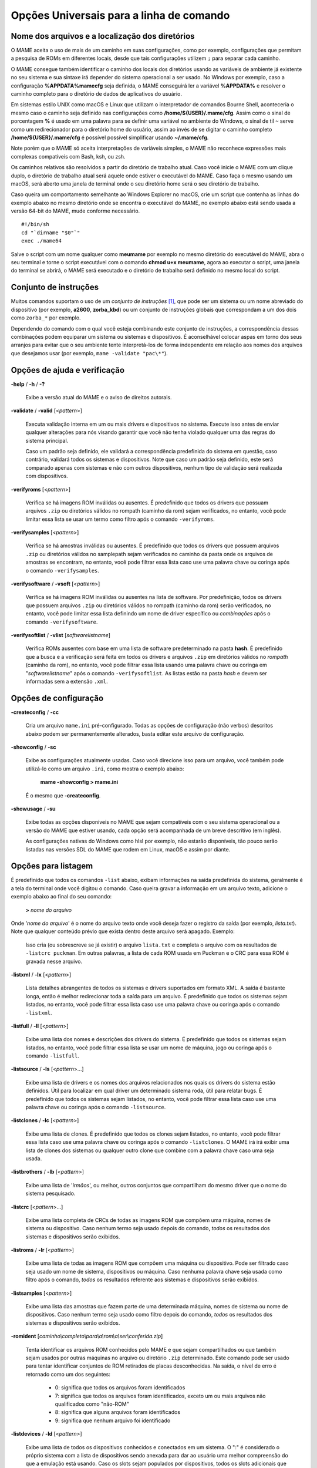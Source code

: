 .. _universal-command-line:

Opções Universais para a linha de comando
=========================================

.. _mame-commandline-paths:

Nome dos arquivos e a localização dos diretórios
------------------------------------------------

O MAME aceita o uso de mais de um caminho em suas configurações, como
por exemplo, configurações que permitam a pesquisa de ROMs em diferentes
locais, desde que tais configurações utilizem ``;`` para separar cada
caminho.

O MAME consegue também identificar o caminho dos locais dos diretórios
usando as variáveis de ambiente já existente no seu sistema e sua
sintaxe irá depender do sistema operacional a ser usado. No Windows por
exemplo, caso a configuração **%APPDATA%\mame\cfg** seja definida, o
MAME conseguirá ler a variável **%APPDATA%** e resolver o caminho
completo para o diretório de dados de aplicativos do usuário.

Em sistemas estilo UNIX como macOS e Linux que utilizam o interpretador
de comandos Bourne Shell, aconteceria o mesmo caso o caminho seja
definido nas configurações como **/home/${USER}/.mame/cfg**. Assim como
o sinal de porcentagem **%** é usado em uma palavra para se definir uma
variável no ambiente do Windows, o sinal de til ``~`` serve como um
redirecionador para o diretório home do usuário, assim ao invés de se
digitar o caminho completo **/home/${USER}/.mame/cfg** é possível
possível simplificar usando **~/.mame/cfg**.

Note porém que o MAME só aceita interpretações de variáveis simples, o
MAME não reconhece expressões mais complexas compatíveis com Bash, ksh,
ou zsh.

Os caminhos relativos são resolvidos a partir do diretório de trabalho
atual. Caso você inicie o MAME com um clique duplo, o diretório de
trabalho atual será aquele onde estiver o executável do MAME. Caso faça
o mesmo usando um macOS, será aberto uma janela de terminal onde o seu
diretório home será o seu diretório de trabalho.

Caso queira um comportamento semelhante ao Windows Explorer no macOS,
crie um script que contenha as linhas do exemplo abaixo no mesmo
diretório onde se encontra o executável do MAME, no exemplo abaixo está
sendo usada a versão 64-bit do MAME, mude conforme necessário. ::

	#!/bin/sh
	cd "`dirname "$0"`"
	exec ./mame64

Salve o script com um nome qualquer como **meumame** por exemplo no
mesmo diretório do executável do MAME, abra o seu terminal e torne o
script executável com o comando **chmod u+x meumame**, agora ao executar
o script, uma janela do terminal se abrirá, o MAME será executado e o
diretório de trabalho será definido no mesmo local do script.

Conjunto de instruções
----------------------

Muitos comandos suportam o uso de um *conjunto de instruções* [1]_, que
pode ser um sistema ou um nome abreviado do dispositivo (por exemplo,
**a2600**, **zorba_kbd**) ou um conjunto de instruções globais que
correspondam a um dos dois como ``zorba_*`` por exemplo.

Dependendo do comando com o qual você esteja combinando este conjunto de
instruções, a correspondência dessas combinações podem equiparar um
sistema ou sistemas e dispositivos. É aconselhável colocar aspas em
torno dos seus arranjos para evitar que o seu ambiente tente
interpretá-los de forma independente em relação aos nomes dos arquivos
que desejamos usar (por exemplo, ``mame -validate "pac\*"``).

Opções de ajuda e verificação
-----------------------------

.. _mame-commandline-help:

**-help** / **-h** / **-?**

	Exibe a versão atual do MAME e o aviso de direitos autorais.

.. _mame-commandline-validate:

**-validate** / **-valid** [<*pattern*>]

	Executa validação interna em um ou mais drivers e dispositivos
	no sistema. Execute isso antes de enviar qualquer alterações para
	nós visando garantir que você não tenha violado qualquer uma das
	regras do sistema principal.

	Caso um padrão seja definido, ele validará a correspondência
	predefinida do sistema em questão, caso contrário, validará todos
	os sistemas e dispositivos. Note que caso um padrão seja definido,
	este será comparado apenas com sistemas e não com outros
	dispositivos, nenhum tipo de validação será realizada com
	dispositivos.

.. _mame-commandline-verifyroms:

**-verifyroms** [<*pattern*>]

	Verifica se há imagens ROM inválidas ou ausentes. É predefinido que
	todos os drivers que possuam arquivos ``.zip`` ou diretórios válidos
	no rompath (caminho da rom) sejam verificados, no entanto, você pode
	limitar essa lista se usar um termo como filtro após o comando
	``-verifyroms``.

.. _mame-commandline-verifysamples:

**-verifysamples** [<*pattern*>]

	Verifica se há amostras inválidas ou ausentes. É predefinido que
	todos os drivers que possuem arquivos ``.zip`` ou diretórios válidos
	no samplepath sejam verificados no caminho da pasta onde os arquivos
	de amostras se encontram, no entanto, você pode filtrar essa lista
	caso use uma palavra chave ou coringa após o comando
	``-verifysamples``.

.. _mame-commandline-verifysoftware:

**-verifysoftware** / **-vsoft** [<*pattern*>]

	Verifica se há imagens ROM inválidas ou ausentes na lista de
	software. Por predefinição, todos os drivers que possuem arquivos
	``.zip`` ou diretórios válidos no rompath (caminho da rom) serão
	verificados, no entanto, você pode limitar essa lista definindo um
	nome de driver específico ou *combinações* após o comando
	``-verifysoftware``.

.. _mame-commandline-verifysoftlist:

**-verifysoftlist** / **-vlist** [*softwarelistname*]

	Verifica ROMs ausentes com base em uma lista de software
	predeterminado na pasta **hash**.
	É predefinido que a busca e a verificação será feita em todos os
	drivers e arquivos ``.zip`` em diretórios válidos no *rompath*
	(caminho da rom), no entanto, você pode filtrar essa lista usando
	uma palavra chave ou coringa em "*softwarelistname*" após o comando
	``-verifysoftlist``. As listas estão na pasta *hash* e devem ser
	informadas sem a extensão ``.xml``.

Opções de configuração
----------------------

.. _mame-commandline-createconfig:

**-createconfig** / **-cc**

	Cria um arquivo ``mame.ini`` pré-configurado. Todas as opções de
	configuração (não verbos) descritos abaixo podem ser permanentemente
	alterados, basta editar este arquivo de configuração.

.. _mame-commandline-showconfig:

**-showconfig** / **-sc**

	Exibe as configurações atualmente usadas. Caso você direcione isso
	para um arquivo, você também pode utilizá-lo como um arquivo
	``.ini``, como mostra o exemplo abaixo:

		**mame -showconfig > mame.ini**

	É o mesmo que **-createconfig**.

.. _mame-commandline-showusage:

**-showusage** / **-su**

	Exibe todas as opções disponíveis no MAME que sejam compatíveis com
	o seu sistema operacional ou a versão do MAME que estiver usando,
	cada opção será acompanhada de um breve descritivo (em inglês).

	As configurações nativas do Windows como hlsl por exemplo, não
	estarão disponíveis, tão pouco serão listadas nas versões SDL do
	MAME que rodem em Linux, macOS e assim por diante.

Opções para listagem
--------------------

É predefinido que todos os comandos ``-list`` abaixo, exibam informações
na saída predefinida do sistema, geralmente é a tela do terminal onde
você digitou o comando. Caso queira gravar a informação em um arquivo
texto, adicione o exemplo abaixo ao final do seu comando:

	**>** *nome do arquivo*

Onde '*nome do arquivo*' é o nome do arquivo texto onde você deseja
fazer o registro da saída (por exemplo, *lista.txt*). Note que qualquer
conteúdo prévio que exista dentro deste arquivo será apagado.
Exemplo:

	Isso cria (ou sobrescreve se já existir) o arquivo ``lista.txt`` e
	completa o arquivo com os resultados de ``-listcrc puckman``.
	Em outras palavras, a lista de cada ROM usada em Puckman e o CRC
	para essa ROM é gravada nesse arquivo.

.. _mame-commandline-listxml:

**-listxml** / **-lx** [<*pattern*>]

	Lista detalhes abrangentes de todos os sistemas e drivers
	suportados em formato XML. A saída é bastante longa, então é melhor
	redirecionar toda a saída para um arquivo. É predefinido que todos
	os sistemas sejam listados, no entanto, você pode filtrar essa lista
	caso use uma palavra chave ou coringa após o comando ``-listxml``.

.. _mame-commandline-listfull:

**-listfull** / **-ll** [<*pattern*>]

	Exibe uma lista dos nomes e descrições dos drivers do sistema.
	É predefinido que todos os sistemas sejam listados, no entanto, você
	pode filtrar essa lista se usar um nome de máquina, jogo ou coringa
	após o comando ``-listfull``.

.. _mame-commandline-listsource:

**-listsource** / **-ls** [<*pattern*>...]

	Exibe uma lista de drivers e os nomes dos arquivos relacionados nos
	quais os drivers do sistema estão definidos. Útil para localizar em
	qual driver um determinado sistema roda, útil para relatar bugs.
	É predefinido que todos os sistemas sejam listados, no entanto, você
	pode filtrar essa lista caso use uma palavra chave ou coringa após o
	comando ``-listsource``.

.. _mame-commandline-listclones:

**-listclones** / **-lc** [<*pattern*>]

	Exibe uma lista de clones. É predefinido que todos os clones sejam
	listados, no entanto, você pode filtrar essa lista caso use uma
	palavra chave ou coringa após o comando ``-listclones``. O MAME irá
	irá exibir uma lista de clones dos sistemas ou qualquer outro clone
	que combine com a palavra chave caso uma seja usada.

.. _mame-commandline-listbrothers:

**-listbrothers** / **-lb** [<*pattern*>]

	Exibe uma lista de '*irmãos*', ou melhor, outros conjuntos que
	compartilham do mesmo driver que o nome do sistema pesquisado.

.. _mame-commandline-listcrc:

**-listcrc** [<*pattern*>...]

	Exibe uma lista completa de CRCs de todas as imagens ROM
	que compõem uma máquina, nomes de sistema ou dispositivo.
	Caso nenhum termo seja usado depois do comando, *todos* os
	resultados dos sistemas e dispositivos serão exibidos.

.. _mame-commandline-listroms:

**-listroms** / **-lr** [<*pattern*>]

	Exibe uma lista de todas as imagens ROM que compõem uma máquina ou
	dispositivo. Pode ser filtrado caso seja usado um nome de sistema,
	dispositivos ou máquina. Caso nenhuma palavra chave seja usada como
	filtro após o comando, *todos* os resultados referente aos sistemas
	e dispositivos serão exibidos.

.. _mame-commandline-listsamples:

**-listsamples** [<*pattern*>]

	Exibe uma lista das amostras que fazem parte de uma determinada
	máquina, nomes de sistema ou nome de dispositivos. Caso nenhum termo
	seja usado como filtro depois do comando, *todos* os resultados dos
	sistemas e dispositivos serão exibidos.

.. _mame-commandline-romident:

**-romident** [*caminho\\completo\\para\\a\\rom\\a\\ser\\conferida.zip*]

	Tenta identificar os arquivos ROM conhecidos pelo MAME e que sejam
	compartilhados ou que também sejam usados por outras máquinas no
	arquivo ou diretório ``.zip`` determinado. Este comando pode ser
	usado para tentar identificar conjuntos de ROM retirados de placas
	desconhecidas.
	Na saída, o nível de erro é retornado como um dos seguintes:

		* 0: significa que todos os arquivos foram identificados
		* 7: significa que todos os arquivos foram identificados, exceto um ou mais arquivos não qualificados como "não-ROM"
		* 8: significa que alguns arquivos foram identificados
		* 9: significa que nenhum arquivo foi identificado

.. _mame-commandline-listdevices:

**-listdevices** / **-ld** [<*pattern*>]

	Exibe uma lista de todos os dispositivos conhecidos e conectados
	em um sistema. O ":" é considerado o próprio sistema
	com a lista de dispositivos sendo anexada para dar ao usuário
	uma melhor compreensão do que a emulação está usando. Caso os
	slots sejam populados por dispositivos, todos os slots
	adicionais que esses dispositivos fornecerem ficarão visíveis
	com ``-listdevices`` também.
	Por exemplo, caso você instale um controlador de disquete em um
	PC, este listará os slots da unidade de disco.

.. _mame-commandline-listslots:

**-listslots** / **-lslot** [<*pattern*>]

	Mostra os slots disponíveis e as opções para cada slot caso
	estejam disponíveis. Usado principalmente pelo MAME para
	permitir o controle plug-and-play de placas internas, assim
	como os PCs que precisam de vídeo, som e outras placas de
	expansão.

		Caso os slots estejam populados com dispositivos, todos os slots
		adicionais que esses dispositivos fornecerem ficarão visíveis
		com **-listslots** também. Por exemplo, caso você instale um
		controlador de disquete em um PC, este listará os slots da
		unidade de disco.
		
		O nome do slot (por exemplo, **ctrl1**) pode ser usado a partir
		da linha de comando (``-ctrl1`` neste caso) 

.. _mame-commandline-listmedia:

**-listmedia** / **-lm** [<*pattern*>]

	Liste a mídia disponível para uso do sistema. Isso inclui tipos
	de mídia como cartucho, cassete, disquete e mais. Extensões de
	arquivo comumente conhecidas também são suportadas.

.. _mame-commandline-listsoftware:

**-listsoftware** / **-lsoft** [<*pattern*>]

	Mostre na tela a lista de software completa que pode ser
	usadas através de um determinado termo ou sistema. Observe que
	isso é simplesmente um copiar/colar do arquivo .XML que reside
	na pasta HASH e que pode ser usada.

.. _mame-commandline-getsoftlist:

**-getsoftlist** / **-glist** [<*pattern*>]

        Postagens para exibir na tela uma listas de software específicos
        que correspondem ao nome do sistema fornecido.

.. raw:: latex

	\clearpage

.. _osd-commandline-options:

Opções relacionadas ao que é exibido na tela (OSD)
--------------------------------------------------

.. _mame-commandline-uimodekey:

**-uimodekey** [*keystring*]

	Tecla usada para ativar ou desativar os controles de teclado do
	MAME. A configuração predefinida é **SCRLOCK** no Windows,
	**Forward Delete** no macOS ou **SCRLOCK** em outros sistemas como
	Linux por exemplo. Use **FN-Delete** em computadores/notebooks
	Macintosh que usem teclados compactos.
	

.. _mame-commandline-uifontprovider:

**-uifontprovider**

	Define a fonte a ser renderizada na Interface do Usuário

	* No Windows, você pode escolher entre: **win**, **dwrite**, **none**
	  ou **auto**.

	* No Mac, você pode escolher entre: **osx**, **none** ou **auto**

	* Em outras plataformas você pode escolher entre: **sdl**, **none**
	  ou **auto**.

		O valor predefinido é **auto**

.. _mame-commandline-keyboardprovider:

**-keyboardprovider**

	Escolhe como o MAME lidará com o teclado.
	
	* No Windows, você pode escolher entre: **auto**, **rawinput**,
	  **dinput**, **win32**, ou **none**.
	* No SDL, você pode escolher entre: **auto**, **sdl**, **none**
	
		O valor predefinido é **auto**.

		No Windows, **auto** tentará o **rawinput**, caso contrário
		retornará para **dinput**. No SDL, o auto será predefinido como
		**sdl**.
	
.. _mame-commandline-mouseprovider:

**-mouseprovider**

	Escolhe como o MAME lidará com o mouse.

	* No Windows, você pode escolher entre: **auto**, **rawinput**,
	  **dinput**, **win32**, or **none**.
	* No SDL, você pode escolher entre: **auto**, **sdl**, **none**
	
		O valor predefinido é **auto**.

		No Windows, **auto** tentará o **rawinput**, caso contrário
		retornará para **dinput**. No SDL, o **auto** será predefinido
		como **sdl**.

.. _mame-commandline-lightgunprovider:

**-lightgunprovider**

	Escolhe como o MAME lidará com a arma de luz (*light gun*).

	* No Windows, você pode escolher entre: **auto**, **rawinput**,
	  **win32**, ou **none**.
	* No SDL, você pode escolher entre: **auto**, **x11**, **none**.

		O valor predefinido é **auto**.

		No Windows, **auto** tentará **rawinput**, caso contrário
		retornará para **win32** ou **none** caso não encontre nenhum.
		No SDL/Linux, **auto** é predefinido como **x11** ou **none**
		caso não encontre nenhum.
		Em outro tipo de SDL, **auto** será predefinido para **none**.

.. _mame-commandline-joystickprovider:

**-joystickprovider**

	Escolhe como o MAME lidará com o joystick.

	* No Windows, você pode escolher entre: **auto**, **winhybrid**,
	  **dinput**, **xinput**, ou **none**.
	* No SDL, você pode escolher entre: **auto**, **sdl**, **none**.
	
		O valor predefinido é **auto**.

		No Windows **auto** será predefinido para **dinput**.
	
	Repare que no controle do Microsoft X-Box 360 e X-Box One, eles
	funcionarão melhor com **winhybrid** ou **xinput**. A opção de
	controle *winhybrid* suporta uma mistura de DirectInput e Xinput ao
	mesmo tempo.
	No SDL, **auto** será predefinido para **sdl**.

Opções de MIDI e rede
---------------------

.. _mame-commandline-listmidi:

**-listmidi**

	Cria uma lista de dispositivos MIDI I/O disponíveis que possam ser
	usados com a emulação.

.. _mame-commandline-listnetwork:

**-listnetwork**

	Cria uma lista de adaptadores de rede disponíveis que possam ser
	usados com a emulação.

Opções de saída das notificações de tela 
----------------------------------------

.. _mame-commandline-output:

**-output**

	Escolhe como o MAME lidará com o processamento de notificações de
	saída.
	
	Você pode escolher entre: **auto**, **none**, **console** ou
	**network**.
	
		O valor predefinido para a porta de rede é **8000**.


Opções para a configuração
--------------------------

.. _mame-commandline-noreadconfig:

**-[no]readconfig** / **-[no]rc**

	Habilita ou não a leitura dos arquivos de configuração,
	é predefinido que todos os arquivos de configuração sejam lidos em
	sequência como mostra a lista abaixo:

- **mame.ini**

- **<meumame>.ini**

	Caso o arquivo binário do MAME seja renomeado para **mame060.exe**,
	então o MAME carregará o aquivo ``mame060.ini``.

- **debug.ini**

	Caso o depurador esteja habilitado.

- **<driver>.ini**

	Com base no nome do arquivo fonte ou driver.

- **vertical.ini**

	Para sistemas com orientação vertical do monitor.

- **horizont.ini**

	Para sistemas com orientação horizontal do monitor.

- **arcade.ini**

	Para sistemas adicionados no código fonte com a macro ``GAME()``.

- **console.ini**

	Para sistemas adicionados no código fonte com a macro ``CONS()``.

- **computer.ini**

	Para sistemas adicionados no código fonte com a macro ``COMP()``.

- **othersys.ini**

	Para sistemas adicionados no código fonte com a macro ``SYST()``.

- **vector.ini**

	Para sistemas com vetores apenas.

- **<parent>.ini**

	Para clones apenas, poderá ser chamado de forma recursiva.

- **<systemname>.ini**

	Veja mais em :ref:`advanced-multi-CFG` para mais detalhes.

	As configurações nos INIs posteriores substituem aquelas dos INIs
	anteriores.
	Então, por exemplo, se você quiser desabilitar os efeitos de
	sobreposição nos sistemas vetoriais, você pode criar um arquivo
	``vector.ini`` com a linha **effect none** nele, ele irá
	sobrescrever qualquer valor de efeito que você tenha em seu
	``mame.ini``.

		O valor predefinido é **Ligado** (**-readconfig**).

.. _mame-commandline-nowriteconfig:

**-[no]writeconfig** / **-[no]wc**

	Grava as configurações feitas no driver da máquina em um arquivo
	(driver).ini ao sair da emulação.

		O valor predefinido é **Desligado** (**-nowriteconfig**).

Opções para a configuração dos diretórios principais
----------------------------------------------------

.. _mame-commandline-homepath:

**-homepath** <*caminho*>

	Define o caminho para onde os **plugins** Lua armazenarão dados. 

		O valor predefinido é '.' (no diretório raiz do MAME).

.. _mame-commandline-rompath:

**-rompath** / **-rp** / **-biospath** / **-bp** <*caminho*>

	Define o caminho completo para encontrar imagens ROM, disco rígido,
	fita cassete, etc. Mais de um caminho podem ser definidos desde que
	estejam separados por ponto e vírgula.

		O valor predefinido é **roms** (isto é, um diretório chamado
		**roms** no diretório raiz do MAME).

.. _mame-commandline-hashpath:

**-hashpath** / **-hash_directory** / **-hash** <*caminho*>

	Define o caminho completo para a pasta com os arquivos **hash** que
	é usado pela *lista de software* no gerenciador de arquivos. Mais de
	um caminho podem ser definidos desde que estejam separados por ponto
	e vírgula.

		O valor predefinido é **hash** (isto é, um diretório chamado
		**hash** no diretório raiz do MAME).

.. _mame-commandline-samplepath:

**-samplepath** / **-sp** <*caminho*>

	Define o caminho completo para os arquivos de amostras (samples).
	Mais de um caminho podem ser definidos desde que estejam separados
	por ponto e vírgula.

		O valor predefinido é **samples** (isto é, um diretório chamado
		**samples** no diretório raiz do MAME).

.. raw:: latex

	\clearpage

.. _mame-commandline-artpath:

**-artpath** <*caminho*>

	Define o caminho completo para os arquivos com as ilustrações
	gráficas (*artworks*) das máquinas. Essas ilustrações são imagens
	que cobrem o fundo da tela e oferecem alguns efeitos interessantes.
	Mais de um caminho podem ser definidos desde que estejam separados
	por ponto e vírgula.

		O valor predefinido é **artwork** (isto é, um diretório chamado
		**artwork** no diretório raiz do MAME).

.. _mame-commandline-ctrlrpath:

**-ctrlrpath** <*caminho*>

	Define o caminho completo para os arquivos de configuração
	específico para controle. Mais de um caminho podem ser definidos
	desde que estejam separados por ponto e vírgula.

		O valor predefinido é **ctrlr** (isto é, um diretório chamado
		**ctrlr** no diretório raiz do MAME).

.. _mame-commandline-inipath:

**-inipath** <*caminho*>

	Define um ou mais caminhos onde os arquivos ``.ini`` possam ser
	encontrados. Mais de um caminho podem ser definidos desde que
	estejam separados por ponto e vírgula.

	* No Windows a predefinição é ``.;ini;ini/presets``, tradzindo,
	  a primeira pesquisa é feita no diretório atual, a segunda no
	  diretório **ini** e finalmente no diretório **presets** dentro do
	  diretório **ini**.

	* No macOS a predefinição é
	  ``$HOME/Library/Application Support/mame;$HOME/.mame;.;ini``,
	  traduzindo, pesquisa no diretório **mame** dentro do diretório
	  **Application Support** do usuário atual, depois no diretório
	  **.mame** dentro do diretório **home** do usuário atual, depois no
	  diretório raiz e então no diretório **ini**.

	* Em outras plataformas onde se incluem o Linux, a predefinição é
	  ``$HOME/.mame;.;ini``, traduzindo, procura pelo diretório
	  **.mame** no diretório **home** do usuário atual, seguido pelo
	  diretório raiz e finalmente no diretório **ini**.

.. _mame-commandline-fontpath:

**-fontpath** <*caminho*>

	Define um ou mais caminhos onde os arquivos de fonte ``.bdf``
	(*Adobe Glyph Bitmap Distribution Format*) possam ser encontrados.
	Mais de um caminho podem ser definidos desde que estejam separados
	por ponto e vírgula.
	
		O valor predefinido é ‘.’ (isto é, no diretório raiz do MAME).

.. _mame-commandline-cheatpath:

**-cheatpath** <*caminho*>

	Define o caminho completo para os arquivos de trapaça em formato
	``.xml``.
	Mais de um caminho podem ser definidos desde que estejam separados
	por ponto e vírgula.

		O valor predefinido é **cheat** (isto é, uma pasta chamada
		**cheat**, localizada no diretório raiz do MAME).

.. _mame-commandline-crosshairpath:

**-crosshairpath** <*caminho*>

	Define um ou mais caminhos onde os arquivos de mira **crosshair**
	possam ser encontrados. Mais de um caminho podem ser definidos desde
	que estejam separados por ponto e vírgula.
	
		O valor predefinido é **crosshair** (isto é, um diretório
		chamado **crosshair** no diretório raiz do MAME). Caso uma mira
		seja definida no menu, o MAME procurará por
		``nomedosistema\\cross#.png``, em seguida no **crosshairpath**
		especificado onde **#** é o número do jogador.

		Caso nenhuma mira seja definida, o MAME usará a sua própria.

.. _mame-commandline-pluginspath:

**-pluginspath** <*caminho*>

	Define um ou mais caminhos onde possam ser encontrados os plug-ins
	do Lua para o MAME.
	
		O valor predefinido é **plugins** (isto é, um diretório chamado
		**plugins** no diretório raiz do MAME).

.. _mame-commandline-languagepath:

**-languagepath** <*caminho*>

	Define um ou mais caminhos onde possam ser encontrados os arquivos
	de tradução que o MAME usa na Interface do Usuário.
	
		O valor predefinido é **language** (isto é, um diretório chamado
		**language** no diretório raiz do MAME).

.. _mame-commandline-swpath:

**-swpath** <*caminho*>

		Define um ou mais caminhos onde possam ser encontrados os
		arquivos de programas avulsos (software).
	
		O valor predefinido é **software** (isto é, um diretório chamado
		**software** no diretório raiz do MAME).

.. _mame-commandline-cfgdirectory:

**-cfg_directory** <*caminho*>

	Define o diretório onde os arquivos de configuração são armazenados.
	Os arquivos de configuração armazenam as customizações feitas pelo
	usuário e são lidas na inicialização do MAME ou de uma máquina
	emulada, depois quaisquer alterações são salvas ao sair do MAME.

	Os arquivos de configuração preservam as configurações da ordem dos
	botões do seu controle ou joystick, configurações das chaves DIP,
	informações da contabilidade da máquina e a organização das janelas
	do depurador.
	
		O valor predefinido é **cfg** (isto é, um diretório com o nome
		**cfg** no diretório raiz do MAME). Caso este diretório não
		exista, ele será criado automaticamente.

.. _mame-commandline-nvramdirectory:

**-nvram_directory** <*caminho*>

	Define o diretório onde os arquivos **NVRAM** são armazenados.
	Os arquivos **NVRAM** armazenam o conteúdo da **EEPROM**, memória
	RAM não volátil (NVRAM) e informações de outros dispositivos
	programáveis que fazem uso deste tipo de memória. As informações são
	lidas no início da emulação e gravadas ao sair.

		O valor predefinido é **nvram** (isto é, um diretório com nome
		"nvram" no diretório raiz do MAME). Caso este diretório não
		exista, ele será criado automaticamente.

.. _mame-commandline-inputdirectory:

**-input_directory** <*caminho*>

	Define o diretório onde os arquivos de gravação de entrada são
	armazenados. As gravações de entrada são criadas através da opção
	**-record** e reproduzidas através da opção **-playback**.

		O valor predefinido é **inp** (ou seja, um diretório de nome
		**inp** no diretório raiz do MAME). Caso este diretório não
		exista, ele será criado automaticamente.

.. _mame-commandline-statedirectory:

**-state_directory** <*caminho*>

	Define o diretório onde os arquivos de gravação de estado são
	armazenados. Os arquivos de estado são lidos e gravados mediante a
	solicitação do usuário ou ao usar a opção ``-autosave``.

		O valor predefinido é **sta** (isto é, um diretório de nome
		**sta** no diretório raiz do MAME). Caso este diretório não
		exista, ele será criado automaticamente.

.. _mame-commandline-snapshotdirectory:

**-snapshot_directory** <*caminho*>

	Define o diretório onde os arquivos de instantâneos da tela são
	armazenados quando solicitado pelo usuário.

		O valor predefinido é **snap** (isto é, um diretório chamado
		**snap** no diretório raiz do MAME). Caso este diretório não
		exista, ele será criado automaticamente.

.. _mame-commandline-diffdirectory:

**-diff_directory** <*caminho*>

	Define o diretório onde os arquivos de diferencial do disco rígido
	são armazenados. Os arquivos de diferencial armazenam qualquer dado
	que é escrito de volta na imagem do disco, isso serve para preservar
	a imagem de disco original. Os arquivos são criados no inicio da
	emulação com uma imagem compactada do disco rígido.

		O valor predefinido é **diff** (isto é, um diretório chamado
		**diff** no diretório raiz do MAME). Caso este diretório não
		exista, ele será criado automaticamente.

.. _mame-commandline-commentdirectory:

**-comment_directory** <*caminho*>

	Define o diretório onde os arquivos de comentário do depurador são
	armazenados. Os arquivos de comentário do depurador são escritos
	pelo depurador quando comentários são adicionados em um sistema
	desmontado (disassembly).

		O valor predefinido é **comments** (isto é, um diretório chamado
		**comments** no diretório raiz do MAME). Caso este diretório não
		exista, ele será criado automaticamente.

.. raw:: latex

	\clearpage

Opções para a gravação e a reprodução do estado da emulação
-----------------------------------------------------------

.. _mame-commandline-norewind:

**-[no]rewind**

	Quando ativo e a emulação for pausada, automaticamente é salvo o
	estado da condição da memória toda a vez que um quadro for avançado.
	O rebobinamento das condições de estado que foram salvas podem ser
	carregadas de forma consecutiva ao pressionar a tecla de atalho para
	rebobinar passo único (*Shift Esquerdo + til*) [2]_.

		O valor predefinido é **Desligado** (**-norewind**).
	
	Caso o depurador esteja no estado *break*, a condição de estado
	atual é criada a cada 'step in', *step over* ou caso ocorra um
	*step out*. Nesse modo os estados salvos podem ser carregados e
	rebobinados executando o comando *rewind* ou *rw* no depurador.
	
.. _mame-commandline-rewindcapacity:

**-rewind_capacity** <*valor*>

	Define a capacidade de rebobinar em megabytes.
	É a quantidade total de memória que será usada para rebobinar
	savestates. Quando a capacidade alcança o limite, os antigos
	savestates são apagados enquanto novos são capturados. Definindo uma
	capacidade menor do que o savestate atual, desabilita o
	rebobinamento. Os valores negativos são automaticamente fixados em
	0.

.. _mame-commandline-statename:

**-statename** <*name*>

	Descreve como o MAME deve armazenar os arquivos de estado salvos
	relativo ao caminho do state_directory. <*name*> é uma string que
	fornece um modelo a ser usado usado para gerar um nome de arquivo.
	
	São disponibilizadas duas substituições simples: o caractere ``/``
	representa o separador de caminho em qualquer plataforma de destino
	(até mesmo no Windows); a string ``%g`` representa o nome do driver
	do sistema atual.
	
	O valor predefinido é ``%g``, que cria uma pasta separada para cada
	sistema.
	
	Em adição ao que foi dito acima, para os drivers que usem mídias
	diferentes, como cartões ou disquetes, você também pode usar o
	indicador ``%d_[media]``. Substitua ``[media]`` pelo comutador de
	mídia que você deseja usar. 
	
	Alguns exemplos:
	
	* Caso use ``mame robby -statename foo/%g%i`` os instantâneos serão
	  salvos em **sta\\foo\\robby\\**.

	* Caso você use ``mame nes -cart robby -statename %g/%d_cart``
	  os instantâneos serão salvos em **sta\\nes\\robby**.

	* Caso você use ``mame c64 -flop1 robby -statename %g/%d_flop1/%i``
	  estes serão salvos como **sta\\c64\\robby\\0000.png**.

.. _mame-commandline-state:

**-state** <*slot*>

	Depois de iniciar um sistema determinado, fará com que o estado
	salvo no <*slot*> seja carregado imediatamente.

.. _mame-commandline-noautosave:

**-[no]autosave**

	Quando ativado, cria automaticamente um arquivo de estado ao sair do
	MAME e automaticamente tenta recarregá-lo caso o MAME inicie
	novamente com o mesmo sistema. Isso só funciona para sistemas que
	habilitaram explicitamente o suporte a estado de salvamento em seu
	driver.

		O valor predefinido é **Desligado** (**-noautosave**).

.. raw:: latex

	\clearpage

.. _mame-commandline-playback:

**-playback** / **-pb** <*nome_do_arquivo*>

	Faz a reprodução de um arquivo de gravação. Esse recurso não
	funciona de maneira confiável com todos os sistemas, mas pode ser
	usado para assistir a uma sessão de jogo gravada anteriormente do
	início ao fim. Para tornar as coisas consistentes, você deve apagar
	os arquivos de configuração ``.cfg``, NVRAM ``.nv`` e o cartão de
	memória.

		O valor predefinido é **NULO** (sem reprodução).

.. _mame-commandline-exitafterplayback:

**-[no]exit_after_playback**

	O MAME encerra a emulação ao final do arquivo de playback se usado
	em conjunto com a opção **-playback**. É predefinido que o MAME
	não encerre a emulação.

		O valor predefinido é **Desligado** (**-noexit_after_playback**)

.. _mame-commandline-record:

**-record** / **-rec** <*nome_do_arquivo*>

	Faz a gravação de todos comandos feitos pelo usuários durante uma
	seção e define o nome do arquivo onde será registrado todos esses
	comandos durante uma seção.
	Esse recurso não funciona de forma confiável com todos os sistemas.
	
		O valor predefinido é **NULO** (sem gravação).

.. _mame-commandline-recordtimecode:

**-record_timecode**

	Diz ao MAME para criar um arquivo de *timecode*. Ele contém uma linha
	com os tempos decorridos a cada pressão da tecla de atalho
	(*O valor predefinido é F12*). Esta opção funciona apenas quando o modo de
	gravação está ativado (opção ``-record``). O arquivo é salvo na
	pasta *inp*. É predefinido que nenhum arquivo de timecode seja
	gravado.

.. raw:: latex

	\clearpage

Opções para a gravação de áudio e vídeo
---------------------------------------

	Há casos onde certas máquinas alternam a resolução da tela
	atrapalhando a gravação de vídeo, algumas gravações podem ficar com
	um tamanho de tela todo preto com um vídeo menor no meio ou em algum
	outro canto da tela, use essas duas opções caso isso aconteça,
	:ref:`-noswitchres <mame-commandline-switchres>` com
	:ref:`-snapsize <mame-commandline-snapsize>`.

.. _mame-commandline-mngwrite:

**-mngwrite** <*nome_do_arquivo*>.mng

	Escreve cada quadro de vídeo em um arquivo <*nome_do_arquivo*> no
	formato MNG, produzindo uma animação da sessão.
	Note que ``-mngwrite`` só grava quadros de vídeo, não grava qualquer
	áudio, use a opção ``-wavwrite`` para gravar o áudio e
	posteriormente use uma ferramenta de edição de áudio qualquer para
	unir os dois, ou use **-aviwrite** para gravar áudio e vídeo em um
	único arquivo.
	
		O valor predefinido é **NULO** (sem gravação).

.. _mame-commandline-aviwrite:

**-aviwrite** <*nome_do_arquivo*>.avi

	Grava todos os dados de áudio e vídeo em formato AVI sem compressão,
	note que a taxa de quadros e a resolução são sempre fixas. Vídeos
	sem compressão ocupam muito espaço assim como, para que a gravação
	ocorra sem problemas é necessário um HDD rápido.
	
	Talvez seja mais prático gravar os seus comandos com
	:ref:`-record <mame-commandline-record>` e
	depois fazer o vídeo com
	:ref:`-aviwrite <mame-commandline-aviwrite>` combinado com
	:ref:`-playback <mame-commandline-playback>` e
	:ref:`-exit_after_playback <mame-commandline-exitafterplayback>`.

		O valor predefinido é **NULO** (sem gravação).

.. _mame-commandline-wavwrite:

**-wavwrite** <*nome_do_arquivo*>.wav

	Grava todos os dados de áudio da seção em formato WAV em um arquivo
	<*nome_do_arquivo*>.wav .

		O valor predefinido é **NULO** (sem gravação).

.. raw:: latex

	\clearpage

Opções para instantâneos de tela
--------------------------------

.. _mame-commandline-snapname:

**-snapname** <*name*>

	Descreve como MAME deve nomear arquivos de instantâneos de tela.
	<*name*> será o guia que o MAME usará para nomear o arquivo. 
	
	São disponibilizadas três substituições simples:
	
* O caractere ``/``

	Usado como separador de caminho em qualquer plataforma inclusive no
	Windows.

* Especificador de conversão ``%g``

		Converte ``%g`` para o nome do driver que for usado.

* Especificador de conversão ``%i``

	Cria arquivos iniciando com nome ``0000`` e os incrementa enquanto
	novos instantâneos forem sendo criados, O MAME incrementará o valor
	de ``%i`` para o próximo vazio, caso ele seja omitido, os
	instantâneos existentes com o mesmo nome serão gravados por cima.
	
		O valor predefinido é **%g/%i**
	
	Para os drivers que usam mídias diferentes, como cartões ou
	disquetes, você também pode usar ``%d_[media]``.
	Substitua ``[media]`` pelo dispositivo que deseja usar. 
	
	Alguns exemplos:

	* Caso use ``mame robby -snapname foo/%g%i`` os instantâneos serão
	  salvos como ``snaps\foo\robby0000.png``,
	  ``snaps\foo\robby0001.png`` e assim por diante.

	* Caso use ``mame nes -cart robby -snapname %g/%d_cart`` os
	  instantâneos serão salvos como ``snaps\nes\robby.png``.

	* No caso deste outro exemplo,
	  ``mame c64 -flop1 robby -snapname %g/%d_flop1/%i`` estes serão
	  salvos como ``snaps\c64\robby\0000.png``.

.. _mame-commandline-snapsize:

**-snapsize** <*largura*>x<*altura*>

	Define um tamanho fixo para os instantâneos e vídeos.
	É predefinido que o MAME criará instantâneos, assim como os vídeos,
	na resolução original do sistema em pixels brutos. Caso você use
	esta opção, o MAME criará instantâneos e vídeos no tamanho que você
	determinou, com filtro bilinear (filtro de embaçamento de pixels)
	aplicado no resultado final. Observe que ao definir este tamanho a
	tela não gira automaticamente caso o sistema seja orientado
	verticalmente.
	
		O valor predefinido é **auto**.

.. raw:: latex

	\clearpage

.. _mame-commandline-snapview:

**-snapview** <*nome*>

	Define a exibição a ser usada ao renderizar instantâneos e vídeos.
	
	É predefinido que ambos usem uma exibição especial *interna*, que
	renderize uma captura instantânea separada por tela ou renderize
	os vídeos somente da primeira tela. Ao usar essa opção, você
	pode alterar esse comportamento predefinido de exibição e
	selecionar apenas uma exibição que será aplicada a todos os
	instantâneos e vídeos.
	
	Observe que <*nome*> não precisa ser uma combinação perfeita,
	ao invés disso, ele selecionará a primeira exibição cujo nome
	corresponda a todos os caracteres definidos por <*nome*>.
	
	Por exemplo, ``-snapview native`` irá casar a visualização
	"Nativa em (15:14)" ainda que não seja uma combinação ideal.
	O <*nome*> também pode ser "auto" onde será escolhida a primeira
	exibição de todas as telas presentes.

		O valor predefinido é **internal**.

.. _mame-commandline-nosnapbilinear:

**-[no]snapbilinear**

	Especifique se o instantâneo ou vídeo deve ter filtragem bilinear
	aplicada, o filtro bilinear aplica um leve efeito de embaçamento ou
	suavização à tela, amenizando um pouco o serrilhado nos contornos
	gráficos e suavizando a tela do sistema. Desligar essa opção pode
	fazer a diferença melhorando a performance durante a gravação do
	vídeo.

		O valor predefinido é **Ligado** (**-snapbilinear**).

.. raw:: latex

	\clearpage

Opções relacionadas a performance e a velocidade da emulação
------------------------------------------------------------

.. _mame-commandline-noautoframeskip:

**-[no]autoframeskip** / **-[no]afs**

	Para que se mantenha a velocidade máxima de uma emulação, ajusta
	dinamicamente no sistema emulado a quantidade de quadros que
	serão pulados. Habilitando essa opção ela se sobrepõem ao que for
	definido em **-frameskip** descrito logo abaixo.

		O valor predefinido é **Desligado** (**-noautoframeskip**).

.. _mame-commandline-frameskip:

**-frameskip** / **-fs** <*level*>

	Determina o valor de pulo de quadros. Ela elimina cerca de 12
	quadros enquanto estiver sendo executado. Por exemplo, se você
	definir ``-frameskip 2`` então MAME irá exibir 10 de cada 12
	quadros.

	Ao pular estes quadros, pode ser que se atinja a velocidade
	nativa do sistema emulado sem que haja sobrecarga no seu computador
	ainda que ele não tenha um grande poder de processamento.

		O valor predefinido é não pular nenhum quadro
		(**-frameskip 0**).

.. _mame-commandline-secondstorun:

**-seconds_to_run** / **-str** <*segundos*>

	Este comando pode ser usado para realizar um teste de velocidade de
	forma automatizada. O comando diz ao MAME para para interromper a
	emulação depois de alguns segundos. Ao combinar com outras opções
	fixas de linha de comando você pode definir um ambiente para
	realizar testes de performance. Em adição, ao sair, a opção ``-str``
	faz com que seja gravado um instantâneo da tela chamado *final.png*
	no diretório de
	:ref:`instantâneos <mame-commandline-snapshotdirectory>`.
	
	O comando diz ao MAME para interromper a emulação depois de um
	tempo determinado, o tempo em questão não é o tempo real e sim o
	tempo interno da emulação, assim, caso você defina 30 segundos, pode
	ser que dependendo da máquina que esteja sendo emulada, a parada
	só venha a acontecer depois de algum tempo.
	
	Este comando também é útil para a realização de benchmarks e testes
	de automação. Ao combinar esta opção com algumas outras, é possível
	construir uma estrutura de testes de performance do MAME.
	Adicionalmente a opção ``-str``, faz também que ao final do tempo
	seja criado um instantâneo de tela chamado **final.png** dentro da
	pasta de :ref:`instantâneos <mame-commandline-snapshotdirectory>`.

.. _mame-commandline-nothrottle:

**-[no]throttle**

	Ativa ou não a função de controle de velocidade do emulador [4]_.
	Ao habilitar esta opção, o MAME tenta manter o sistema rodando em
	sua velocidade nativa, com a opção desabilitada a emulação é
	executada na velocidade mais rápida possível. Dependendo das
	características do sistema emulado, a performance final pode
	limitada pelo seu processador, placa de vídeo ou até mesmo pela
	performance final da sua memória.

		O valor predefinido é **Ligado** (**-throttle**).

.. _mame-commandline-nosleep:

**-[no]sleep**

	Permite que o MAME devolva tempo de CPU ao sistema quando
	estiver rodando com ``-throttle``. Isso permite que outros programas
	tenham mais tempo de CPU, assumindo que a emulação não esteja
	consumindo 100% dos recursos do processador. Essa opção pode causar
	uma certa intermitência na performance caso outros programas também
	demandem processamento estejam rodando junto com o MAME.
	
		O valor predefinido é **Ligado** (**-sleep**).

.. raw:: latex

	\clearpage

.. _mame-commandline-speed:

**-speed** <*factor*>

	Muda a maneira que o MAME controla a velocidade da emulação de
	maneira que seja possível que o sistema emulado rode em múltiplos
	da sua velocidade original.

	Um <*fator*> **1.0** significa rodar o sistema em velocidade normal.
	Já um fator **0.5** significa rodar o sistema na metade da
	velocidade normal e um <*fator*> **2.0** significa rodar o sistema
	2x acima da sua velocidade normal. Note que ao mudar este valor a
	velocidade de execução do áudio irá mudar proporcionalmente também.
	
	A resolução interna da fração são dois pontos decimais, então o
	valor **1.002** será arredondada para **1.0**.

		O valor predefinido é **1.0**.

.. _mame-commandline-norefreshspeed:

**-[no]refreshspeed** / **-[no]rs**

	Permite ao MAME ajustar a velocidade da primeira tela emulada do
	sistema de maneira que não exceda a menor velocidade da taxa de
	atualização de tela de qualquer uma das telas do sistema emulado.
	Visando evitar cortes no áudio ou efeitos colaterais indesejáveis, o
	MAME irá reduzir a velocidade da emulação para 99% em casos onde por
	exemplo, um monitor que funcione nativamente a 60 Hz e o sistema
	emulado rode a 60.6 Hz.
	
		O valor predefinido é **Desligado** (**-norefreshspeed**).

.. _mame-commandline-numprocessors:

**-numprocessors** <*auto|valor*> / **-np** <*auto|valor*>

	Define a quantidade de núcleos do processador a serem usados.
	A opção **auto** usará a quantidade de núcleos informada pelo seu
	sistema ou pela variável de ambiente **OSDPROCESSORS**. Este valor é
	limitado internamente para quatro vezes o número de processadores
	informado pelo seu sistema.

		O valor predefinido é **auto**.

.. _mame-commandline-bench:

**-bench** <*n*>

	Define a quantidade de segundos de emulação em [*n*] usado para
	teste de performance, o comando é um atalho com comando abaixo:

		**-str** <*n*> **-video none -sound none -nothrottle**

.. raw:: latex

	\clearpage

Opções para a rotação da tela
-----------------------------

.. _mame-commandline-norotate:

**-[no]rotate**

	Gira a tela para corresponder ao seu estado normal do sistema
	(horizontal / vertical). Isso garante que os sistemas vertical e
	horizontalmente orientados sejam exibidos corretamente sem que haja
	a necessidade de girar fisicamente a sua tela.

		O valor predefinido é **Ligado** (**-rotate**).


.. _mame-commandline-noror:

.. _mame-commandline-norol:

**-[no]ror**
**-[no]rol**

	Rotacione a tela do sistema para a direita ``-ror`` ou para a
	esquerda ``-rol`` em relação ao seu estado normal caso ``-rotate``
	seja definido ou seu estado nativo caso ``-norotate`` seja
	definido.

		O valor predefinido para ambas é **Desligado**
		(**-noror** **-norol**).


.. _mame-commandline-noautoror:

.. _mame-commandline-noautorol:

**-[no]autoror**
**-[no]autorol**

	Essas opções são projetadas para uso com telas giratórias que giram
	apenas em uma única direção. Caso a tela gire somente no sentido
	horário, use o comando ``-autorol`` para garantir que o sistema
	encha a tela horizontalmente ou verticalmente em uma das direções
	que você pode manipular. Caso a sua tela gire somente no sentido
	anti-horário, use ``-autoror``.

.. _mame-commandline-noflipx:

.. _mame-commandline-noflipy:

**-[no]flipx**
**-[no]flipy**

	Espelhe a tela do sistema horizontalmente (``-flipx``) ou
	verticalmente (``-flipy``). As inversões são aplicadas depois que as
	opções de rotação ``-rotate`` e rolagem ``-ror/-rol`` forem
	aplicadas.

		O valor predefinido para ambas as opções é **Desligado**
		(**-noflipx** **-noflipy**).

.. raw:: latex

	\clearpage

Opções para a configuração de vídeo
-----------------------------------

.. _mame-commandline-video:

**-video** <*bgfx|gdi|d3d|opengl|soft|accel|none*>

	Define qual tipo de saída de vídeo usar. As opções aqui descritas
	dependem do sistema operacional utilizado e se a versão do MAME é
	uma versão SDL ou não.

**Opções geralmente disponíveis:**

.. _mame-commandline-video-bgfx:

	* **bgfx**

	  Determina o novo renderizador acelerado por hardware.

.. _mame-commandline-video-opengl:

	* **opengl**

	  Faz a renderização do vídeo usando `OpenGL <https://www.tecmundo.com.br/video-game-e-jogos/872-o-que-e-opengl-.htm>`_,
	  use em sistemas Windows compatíveis quando por algum motivo a opção
	  ``d3d`` causar problemas.
	  
	  Em sistemas não Windows, essa é a opção responsável para que a
	  renderização da tela aconteça através de aceleração por hardware,
	  caso seja compatível com o seu sistema operacional.

.. _mame-commandline-video-none:

	* **none**

	  Não exibe janelas e nem mostra nada na tela. É principalmente
	  utilizado para realizar testes de performance (*benchmarks*)
	  usando apenas a CPU.

**No Windows:**

.. _mame-commandline-video-gdi:

	* **gdi**

	  Diz ao MAME para renderizar o vídeo usando funções gráficas mais
	  antigas do Windows.
	  Em termos de performance é a opção mais lenta porém a mais
	  compatível com as versões os sistemas Windows mais antigos.

.. _mame-commandline-video-d3d:

	* **d3d**

	  Diz ao MAME para renderizar a tela com o **Direct3D**.
	  Isso produz uma saída com uma melhor qualidade se comparada com a
	  opção que o **gdi** assim como permite opções adicionais de
	  renderização da tela e aceleração gráfica via hardware.
	
	  É recomendável que você tenha uma placa de vídeo mediana (2002+)
	  ou uma placa de vídeo Intel embutida modelo *HD3000* ou superior.

**Em outras plataformas (incluindo o SDL no Windows):**

.. _mame-commandline-video-accel:

	* **accel**

	  Diz ao MAME para, se possível, processar o vídeo usando a
	  aceleração 2D do SDL.

.. _mame-commandline-video-soft:

	* **soft**

	  Faz com que a tela seja renderizada através de software.
	  Por não usar nenhum tipo de aceleração de vídeo a performance da
	  emulação pode ser penalizada, porém favorece uma melhor
	  compatibilidade em qualquer plataforma.

* **Predefinições:**

	No Windows é **d3d**.
	
	No Mac OS X é **opengl** pois é quase certo que exista uma pilha
	OpenGL compatível.

		O valor predefinido para todos os outros sistemas é **soft**.

.. raw:: latex

	\clearpage

.. _mame-commandline-numscreens:

**-numscreens** <*count*>

	Diz ao MAME quantas telas devem ser criadas. Para a maioria dos
	sistemas só exite uma, porém alguns sistemas originalmente usavam
	mais de uma (*como as máquinas Darius e máquinas Arcade
	PlayChoice-10 por exemplo*). Cada tela (até 4), possem as suas
	próprias configurações, taxa de proporção de tela, resolução e
	exibição, que podem ser definidas usando as opções abaixo.
	
		O valor predefinido é **1**.

.. _mame-commandline-window:

**-[no]window** / **-[no]w**

	Faz o MAME exibir a tela em uma janela ou em uma tela inteira.

		O valor predefinido é **Desligado** (**-nowindow**).

.. _mame-commandline-maximize:

**-[no]maximize** / **-[no]max**

	Controla o tamanho inicial da janela no modo de janelado. Caso seja
	ativado, ao iniciar o MAME a janela será configurada para o tamanho
	máximo suportado. Caso esteja desativado, a janela será exibida no
	menor tamanho suportado. Esta opção só tem efeito quando a opção
	**-window** for usada.
	
		O valor predefinido é **Ligado** (**-maximize**).

.. _mame-commandline-keepaspect:

**-[no]keepaspect** / **-[no]ka**

	Faz com que a proporção de tela seja mantida. Quando essa opção está
	ativa, a taxa de proporção adequada da tela do sistema é aplicada,
	geralmente 4:3 ou 3:4 para monitores CRT dependendo da orientação,
	no entanto muitas outras proporções de tela já foram usadas como 3:2
	(Nintendo Game Boy), 5:4 para algumas workstation assim como vários
	outros.
	
	Caso a tela que estiver sendo emulada ou ilustração não preencher
	toda a tela por completo, a imagem será centralizada com barras
	pretas adicionadas as laterais conforme a necessidade para ocupar os
	espaços não utilizados, sejam eles em cima ou em baixo assim como
	na esquerda ou na direita.
	
	Ao desativar essa opção a tela ou ilustração poderá ser esticada
	livremente para preencher os espaços vazios no modo janelado. Em
	tela cheia a imagem ficará distorcida e fora das proporções.
	
	Quando essa opção estiver ativa no Windows e o MAME estiver em modo
	janelado, a proporção de tela será mantido mesmo que você
	redimensione a janela para diferentes tamanhos, caso mantenha a
	tecla **Control** ou **Ctrl** pressionada enquanto redimensiona a
	janela, a proporção será mantida.

		O valor predefinido é **Ligado** (**-keepaspect**).

	A equipe do MAME, veementemente sugere que você mantenha a opção
	habilitada. Esticando a tela do sistema além da proporção original
	vai causar distorções na aparência do sistema que vai muito além da
	capacidade de reparo dos filtros.

.. _mame-commandline-unevenstretch:

**-[no]unevenstretch** / **-[no]ues**

	Permite que a proporção da tela seja desigual e que a tela ou janela
	possa ser preenchida na horizontal ou vertical.
	
		O valor predefinido é **Ligado** (**-unevenstretch**).

.. _mame-commandline-unevenstretchx:

**-[no]unevenstretchx** / **-[no]uesx**

	Permite que a proporção da tela seja desigual e que a tela ou janela
	possa ser preenchida apenas na horizontal.
	
		O valor predefinido é **Ligado** (**-unevenstretchx**).

.. _mame-commandline-unevenstretchy:

**-[no]unevenstretchx** / **-[no]uesy**

	Permite que a proporção da tela seja desigual e que a tela ou janela
	possa ser preenchida apenas na vertical.
	
		O valor predefinido é **Ligado** (**-unevenstretchy**).

.. _mame-commandline-autostretchxy:

**-[no]autostretchxy** / **-[no]asxy**

	Aplica a opção **-unevenstretchx/y** automaticamente com base na
	orientação nativa da fonte.
	
		O valor predefinido é **Ligado** (**-noautostretchxy**).

.. _mame-commandline-intoverscan:

**-[no]intoverscan** / **-[no]ios**

	Permite que a imagem passe dos limites da tela (overscan) de alvos
	inteiros e dimensionáveis.
	
		O valor predefinido é **Ligado** (**-nointoverscan**).

.. _mame-commandline-intscalex:

**-[no]intscalex** / **-[no]sx**

	Define o fator de escala horizontal.
	
		O valor predefinido é **Ligado** (**-nointscalex**).

.. _mame-commandline-intscaley:

**-[no]intscaley** / **-[no]sy**

	Define o fator de escala vertical.
	
		O valor predefinido é **Ligado** (**-nointscaley**).

.. _mame-commandline-waitvsync:

**-[no]waitvsync**

	Aguarda acabar o período de atualização da tela do monitor do seu
	computador antes de começar a desenhar na tela. Caso esta opção
	esteja desligada, o MAME só irá desenhar na tela com tempo
	posterior ou até mesmo durante um ciclo de atualização de tela. Isso
	pode causar um *screen tearing* [5]_.

	O efeito "tearing" não é perceptível em todos os sistemas, porém
	algumas pessoas acham o efeito desagradável, algumas mais do que as
	outras.
	Saiba que ao ativar esta opção você desperdiçará preciosos ciclos
	de CPU enquanto se espera o tempo certo para desenhar na tela
	fazendo com que a performance no geral seja comprometida.

	Apenas utilize esta opção caso você esteja jogando em modo janelado.

	Em modo de tela cheia, a opção só será necessária caso a opção
	``-triplebuffer`` não remova o indesejado efeito *tearing*, neste
	caso você deve ambas as opções em conjunto ``-notriplebuffer``
	``-waitvsync``.
	A opção ``-waitvsync`` não funciona com ``-video gdi``.
	
		O valor predefinido é **Desligado** (**-nowaitvsync**).

	O **MAME SDL** funcionará com essa opção em conjunto com o modo
	janelado, caso haja compatibilidade do seu sistema operacional,
	da sua placa de vídeo e respectivos drivers.
	
	Rode o **MAME SDL** com a opção ``-video opengl`` para aumentar as
	suas chances de sucesso.

.. _mame-commandline-syncrefresh:

**-[no]syncrefresh**

	Ativa o controle de velocidade da taxa de atualização do seu
	monitor. Isso significa que a taxa de atualização usada pelo sistema
	é ignorada, porém, o código responsável pelo som tentará manter o
	sincronismo com a taxa de atualização usada pelo sistema, assim
	haverá problemas com o som. Essa opção foi pensada naqueles que
	modificaram as configurações da sua placa de vídeo, combinando uma
	opção a mais com as de atualização de tela.
	Essa opção não funciona com a opção ``-video gdi``.
	
		O valor predefinido é **Desligado** (**-nosyncrefresh**).

.. _mame-commandline-prescale:

**-prescale** <*quantidade*>

	Controla o tamanho das imagens na tela enquanto são repassadas para
	o sistema gráfico de redimensionamento. No ajuste mínimo de **1**, a
	tela é renderizada no seu tamanho original antes de ser
	dimensionada. Com valores maiores a tela é expandida pelo fator
	definido em <*quantidade*> antes de ser dimensionado. Isso gera imagens
	menos borradas com a opção ``-video d3d`` ao custo da perda de
	alguma performance.
	
		O valor predefinido é **1**.

	Funciona com todos os modos de vídeo no Windows (bgfx, d3d, etc) e
	nas outras plataformas **APENAS** aquelas que forem compatíveis com
	o OpenGL.

.. _mame-commandline-filter:

**-[no]filter** / **-[no]d3dfilter** / **-[no]flt**

	O filtro bilinear, aplica um leve efeito de embaçamento ou
	suavização à tela, amenizando um pouco o serrilhado nos contornos
	gráficos e suavizando a tela do sistema.

	Quando desabilitado você terá uma imagem pura e com aparência mais
	serrilhada e também ocasiona artefatos na tela em caso de
	dimensionamento. Caso não goste da aparência filtrada e amaciada da
	imagem, tente incrementar o valor da opção ``-prescale`` ao invés de
	desabilitar todos os filtros.
	
		O valor predefinido é **Ligado** (**-filter**).

	No Windows funciona com todos os modos de vídeo (bgfx, d3d, etc),
	nas outras plataformas **APENAS** aquelas compatíveis com OpenGL.

.. _mame-commandline-noburnin:

**-[no]burnin**

	Rastreia o brilho da tela durante a reprodução e no final da
	emulação, gera um PNG que pode ser usado para simular um efeito
	burn-in [3]_ na tela. O PNG é criado de tal maneira que as
	áreas menos usadas da tela ficam totalmente brancas (pois as áreas a
	serem marcadas são escuras, todo o resto da tela deverá ficar um
	pouco mais iluminada).

	A intenção é que este PNG possa ser carregado através de um arquivo
	de ilustração usando um valor alpha pequeno como valores entre
	**0.1** e **0.2** que se misturam bem com o resto da tela.
	Os arquivos PNG gerados são gravados no diretório snap dentro do
	``systemname/burnin-<nome.da.tela>.png``.

		O valor predefinido é **Desligado** (**-noburnin**).

.. raw:: latex

	\clearpage

Opções para a configuração da tela inteira
------------------------------------------

.. _mame-commandline-switchres:

**-[no]switchres**

	Permite ou não a comutação ou troca da resolução. Esta opção é
	necessária para as opções ``-resolution`` evitando a troca das
	resoluções enquanto estiver no modo de tela inteira.
	
	Em placas de vídeo modernas, há poucas razões para alternar as
	resoluções a menos que você esteja tentando alcançar as resoluções
	"exatas" dos pixels dos sistemas originais, o que exige ajustes
	significativos.

	Útil também em monitores de LCD, uma vez que eles rodam com uma
	resolução fixa e as comutações da resolução algumas vezes são
	exageradas.

	Essa opção não funciona com a opção ``-video gdi``.
	
		O valor predefinido é **Desligado** (**-noswitchres**).


Opções de vídeo para uso com janelas individuais
------------------------------------------------

.. _mame-commandline-screen:

NOTA: **A partir de agora a opção de várias telas simultâneas podem não
funcionar corretamente em alguns computadores Mac.**

|	**-screen** <*display*>
|	**-screen0** <*display*>
|	**-screen1** <*display*>
|	**-screen2** <*display*>
|	**-screen3** <*display*>


	Define qual o monitor físico em seu sistema você deseja que cada
	janela use por padrão. Para usar várias janelas, você deve ter
	aumentado o valor da opção ``-numscreens``.
	O nome de cada exibição em seu sistema pode ser determinado
	executando o MAME com a opção ``-verbose``.
	Os nomes de exibição geralmente estão no formato: *\\\\.\DISPLAYn*,
	onde **n** é um número do monitor conectado.
	
		O valor predefinido para essas opções é **auto**.
		O que significa que a primeira janela é colocada na primeira
		exibição, a segunda janela na segunda exibição e assim por
		diante.

	Os parâmetros ``-screen0``, ``-screen1``, ``-screen2``, ``-screen3``
	aplicam-se as janelas definidas. O parâmetro **screen** se aplica
	a todas as janelas.
	As opções definidas da janela substituem os valores da opções de
	todas as janelas.

.. _mame-commandline-aspect:

|	**-aspect** <*largura:altura*> / **-screen_aspect** <*num:den*>
|	**-aspect0** <*largura:altura*>
|	**-aspect1** <*largura:altura*>
|	**-aspect2** <*largura:altura*>
|	**-aspect3** <*largura:altura*>

	Define a proporção física do monitor para cada janela. Para usar
	várias janelas, você deve ter aumentado o valor da opção
	**-numscreens**.
	A proporção física pode ser determinada medindo a largura e a altura
	da imagem da tela visível e definindo-as separadas por dois pontos.
	
		O valor predefinido para essas opções é **auto**.
	
	Significa que o MAME assume que a proporção de tela é proporcional
	ao número de pixels no modo de vídeo da área de trabalho para cada
	monitor.
	
	O parâmetro ``-aspect0``, ``-aspect1``, ``-aspect2`` e ``-aspect3``
	se aplica a todas as janelas definidas. O parâmetro ``-aspect`` se
	aplica a todas as janelas.
	As opções definidas da janela substituem os valores da opções de
	todas as janelas.

.. _mame-commandline-resolution:

|	**-resolution** <*larguraxaltura[@refresh]*> / **-r** <*larguraxaltura[@refresh]*>
|	**-resolution0** <*larguraxaltura[@refresh]*> / **-r0** <*larguraxaltura[@refresh]*>
|	**-resolution1** <*larguraxaltura[@refresh]*> / **-r1** <*larguraxaltura[@refresh]*>
|	**-resolution2** <*larguraxaltura[@refresh]*> / **-r2** <*larguraxaltura[@refresh]*>
|	**-resolution3** <*larguraxaltura[@refresh]*> / **-r3** <*larguraxaltura[@refresh]*>

	Define a resolução exata a ser exibida. No modo de tela cheia o MAME
	tentará usar a resolução solicitada. A largura e a altura são
	obrigatórias, a taxa de atualização é opcional.
	
	Caso seja omitido ou configurado para **0**, o MAME determinará o
	modo automaticamente. Por exemplo, a opção ``-resolution 640x480``
	forçará a resolução de 640x480 porém o MAME escolherá a taxa de
	atualização por conta própria.
	
	Da mesma forma que ``-resolution 0x0@60`` obrigará que a taxa de
	atualização seja de 60 Hz, mas permite que o MAME escolha a
	resolução. O comando também funciona com "*auto*" e é equivalente a
	*0x0@0*.
	
	No modo janelado essa resolução é usada para determinar o tamanho
	máximo para a janela. Essa opção também requer que seja usada a
	opção ``-switchres`` para ativar a comutação de resolução junto com
	**-video d3d**.
	
		O valor predefinido para essas opções é **auto**.
	
	O parâmetro ``-resolution0``, ``-resolution1``, ``-resolution2`` e
	``-resolution3`` se aplica a todas as janelas definidas.
	O parâmetro ``-resolution`` se aplica a todas as janelas.
	As opções específicas da janela substituem os valores da opções de
	todas as janelas.

.. _mame-commandline-view:

|	**-view** <*nome*>
|	**-view0** <*nome*>
|	**-view1** <*nome*>
|	**-view2** <*nome*>
|	**-view3** <*nome*>

	Define a configuração da visualização inicial de cada janela.
	Note que o nome de visualização <*nome*> não precisa
	ser uma combinação exata, em vez disso, será selecionado a primeira
	exibição cujo nome corresponde a todos os caracteres especificados
	por <*nome*>.
	Por exemplo, ``-view native`` corresponderá à visualização
	"Native (15:14)", mesmo que não seja uma correspondência perfeita.
	O valor funciona com a opção ``auto`` também e solicita que o MAME
	execute uma seleção predefinida.
	
		O valor predefinido para essas opções é **auto**.

	Os parâmetros ``-view0``, ``-view1``, ``-view2`` e ``-view3`` se
	aplicam a todas as janelas especificadas. O parâmetro ``-view`` se
	aplica a todas as janelas.
	As opções definidas para a janela substituem os valores da opções de
	todas as janelas.

.. raw:: latex

	\clearpage

Opções para uso com as ilustrações
----------------------------------

.. _mame-commandline-noartworkcrop:

**-[no]artwork_crop** / **-[no]artcrop**

	Ativa o recorte de arte somente na área da tela do sistema.
	Significa que sistemas que tenham telas com orientação horizontal
	rodando em tela cheia possam exibir a sua ilustração do lado
	esquerdo e direito da tela.

	Essa opção também está disponível através da interface gráfica na
	parte das opções de vídeo.
	
		O valor predefinido é **Desligado** (**-noartwork_crop**).

.. _mame-commandline-nousebackdrops:

**-[no]use_backdrops** / **-[no]backdrop**

	Ativa ou desativa a exibição dos cenários ou pano de fundo.
	
		O valor predefinido é **Ligado** (**-use_backdrops**).

.. _mame-commandline-nouseoverlays:

**-[no]use_overlays** / **-[no]overlay**

	Ativa ou desativa a exibição de sobreposições.
	
		O valor predefinido é **Ligado** (**-use_overlays**).

.. _mame-commandline-nousebezels:

**-[no]use_bezels** / **-[no]bezels**

	Ativa ou desativa a exibição de molduras.
	
		O valor predefinido é **Ligado** (**-use_bezels**).

.. _mame-commandline-nousecpanels:

**-[no]use_cpanels** / **-[no]cpanels**

	Ativa ou desativa a exibição dos painéis de controle.
	
		O valor predefinido é **Ligado** (**-use_cpanels**).

.. _mame-commandline-nousemarquees:

**-[no]use_marquees** / **-[no]marquees**

	Ativa ou desativa a exibição de marquises ou molduras que sustentem
	a arte do jogo na parte de cima da máquina.
	
		O valor predefinido é **Ligado** (**-use_marquees**).

.. _mame-commandline-fallbackartwork:

**-fallback_artwork**

	Define uma ilustração alternativa caso nenhuma ilustração interna ou
	externa de layout seja definida.

.. _mame-commandline-overrideartwork:

**-override_artwork**

	Define uma ilustração para sobrepor a ilustração interna ou externa
	de layout.

.. raw:: latex

	\clearpage

Opções para os ajustes de imagem da tela
----------------------------------------

.. _mame-commandline-brightness:

**-brightness** <*valor*>

	Controla o valor de brilho ou nível de preto da tela.
	Essa opção não afeta a arte ou outras partes da tela. Usando a
	interface interna do MAME, você pode configurar o brilho para cada
	tela do sistema e para todos os sistemas individualmente.
	Ao selecionar valores menores (não menor que **0.1**) produzirá uma
	tela mais escura, enquanto valores maiores até **2.0** produzirão
	uma tela mais clara.
	
		O valor predefinido é **1.0**.

.. _mame-commandline-contrast:

**-contrast** <*valor*>

	Controla o contraste da tela ou os nível de branco da tela.
	Essa opção não afeta a arte ou outras partes da tela. Usando a
	interface interna do MAME, você pode configurar o brilho para cada
	tela do sistema e para todos os sistemas individualmente.
	Essa opção define o valor inicial de todas as telas visíveis de
	todos os sistemas.
	Selecionando valores (não menor que **0.1**) produzirá uma tela mais
	apagada, enquanto valores maiores até **2.0** produzirão uma tela
	mais saturada.
	
		O valor predefinido é **1.0**.

.. _mame-commandline-gamma:

**-gamma** <*valor*>

	Controle de gamma, ajusta a escala de luminância da tela. Essa opção
	não afeta a arte ou outras partes da tela. Usando a interface
	interna do MAME, você pode configurar o gamma para cada tela do
	sistema e para todos os sistemas individualmente. Essa opção define
	o valor inicial de todas as telas visíveis de todos os sistemas.
	Essa configuração oferece um ajuste de luminância linear de preto
	para o branco. Ao selecionar valores menores (até **0.1**)
	trará a luminância mais para o preto, enquanto valores maiores
	(até **3.0**) empurrarão essa luminância para o branco.
	
		O valor predefinido é **1.0**. 

.. _mame-commandline-pausebrightness:

**-pause_brightness** <*valor*>

	Faz o controle do nível de brilho durante a pausa.
	
		O valor predefinido é **0.65**.

.. _mame-commandline-effect:

**-effect** <*nome_do_arquivo*>

	Define um único arquivo ``.png`` que será usado como sobreposição na
	tela de qualquer sistema. Presume-se que o aquivo ``.png`` esteja em
	um dos diretórios raiz do :ref:`artpath <mame-commandline-artpath>`.

	Ambas as combinações horizontais e verticais dentro do arquivo
	``.png`` é repetido para cobrir toda a tela (mas nenhuma parte da
	arte externa). Ela é renderizada na resolução nativa do sistema.

	Para os modos de vídeo ``-video gdi`` e ``-video d3d`` significa que
	um pixel dentro do ``.png`` será mapeado para um pixel da sua tela.
	Os valores RGB de cada pixel dentro do ``.png`` são multiplicados
	com os valores de RGB da tela de destino.
	
		O valor predefinido é **none** ou nenhum efeito.

.. raw:: latex

	\clearpage

Opções para máquinas que usem gráficos vetoriais
------------------------------------------------

.. _mame-commandline-beamwidthmin:

**-beam_width_min** <*largura*>

	Define a espessura mínima do feixe do vetor.

.. _mame-commandline-beamwidthmax:

**-beam_width_max** <*largura*>

	Define a espessura máxima do feixe do vetor.

.. _mame-commandline-beamintensityweight:

**-beam_intensity_weight** <*altura*>

	Define a intensidade do feixe do vetor.

.. _mame-commandline-flicker:

**-flicker** <*valor*>

	Simula um vetor de efeito de *tremulação* ou oscilação da tela
	semelhante aos monitores desregulados usados nos jogos vetoriais.
	Essa opção espera um valor flutuante (float) no intervalo
	entre **0.00** e **100.00** (**0** = nenhum e **100** = máximo).
	
		O valor predefinido é **0**.

.. raw:: latex

	\clearpage

Opções para a depuração de vídeo OpenGL
---------------------------------------

Essas são as opções compatíveis com ``-video opengl``.
Caso você note artefatos renderizados na tela, poderá ser solicitado
pelos desenvolvedores que você tente alterá-los, porém normalmente esses
os valores devem ser mantidos em seus valores originais para que se
obtenha a melhor performance possível.

.. _mame-commandline-glforcepow2texture:

**-[no]gl_forcepow2texture**

	Sempre utilize a potência de 2 para o tamanhos das texturas.
	
		O valor predefinido é **Desligado**
		(**-nogl_forcepow2texture**).

.. _mame-commandline-glnotexturerect:

**-[no]gl_notexturerect**

	Não use o *OpenGL GL_ARB_texture_rectangle*
	
		O valor predefinido é **Ligado** (**-gl_notexturerect**).

.. _mame-commandline-glvbo:

**-[no]gl_vbo**

	Ative o *OpenGL VBO* (Vertex Buffer Objects) caso esteja disponível.
	
		O valor predefinido é **Ligado** (**-gl_vbo**).

.. _mame-commandline-glpbo:

**-[no]gl_pbo**

	Ativar o *OpenGL PBO* (Pixel Buffer Objects) caso esteja disponível.
	
		O valor predefinido é **Ligado** (**-gl_pbo**).

.. raw:: latex

	\clearpage

Opções de vídeo OpenGL GLSL
---------------------------

.. _mame-commandline-glglsl:

**-[no]gl_glsl**

	Ativar o *OpenGL GLSL* caso esteja disponível.
	
		O valor predefinido é **Desligado** (**-nogl_glsl**).

.. _mame-commandline-glglslfilter:

**-gl_glsl_filter**

	Habilite a filtragem *OpenGL GLSL* em vez da filtragem FF
	*0-simples, 1-bilinear, 2-bicúbica*
	
		O valor predefinido é **1** (**-gl_glsl_filter 1**).

.. _mame-commandline-glslshadermame:

|	**-glsl_shader_mame0**
|	**-glsl_shader_mame1**
|	...
|	**-glsl_shader_mame9**

	O shader personalizado do OpenGL GLSL configura o bitmap do MAME no
	slot fornecido entre (*0-9*). É possível aplicar um para a cada slot.

	A ser feito: Descrever mais detalhes sobre a utilização em algum
	momento no futuro. Veja:
	http://forums.bannister.org/ubbthreads.php?ubb=showflat&Number=100988#Post100988 para maiores informações.



.. _mame-commandline-glslshaderscreen:

| **-glsl_shader_screen0**
| **-glsl_shader_screen1**
| ...
| **-glsl_shader_screen9**

	O shader personalizado de tela do OpenGL GLSL configura o bitmap do
	MAME no slot fornecido entre (0-9).

	A ser feito: Descrever mais detalhes sobre a utilização em algum
	momento no futuro. Veja:
	
	http://forums.bannister.org/ubbthreads.php?ubb=showflat&Number=100988#Post100988 para maiores informações.


.. _mame-commandline-glglslvidattr:

**-gl_glsl_vid_attr**

	Ative o manuseio do GLSL em OpenGL de brilho e contraste.
	Melhor desempenho do sistema RGB.
	
		O valor predefinido é **Ligado** (**-gl_glsl_vid_attr**).

.. raw:: latex

	\clearpage

Opções para a configuração do áudio
-----------------------------------

.. _mame-commandline-samplerate:

**-samplerate** <*valor*> / **-sr** <*valor*>

	Define a taxa de amostragem do áudio. Valores menores como 11025 por
	exemplo, reduzem a qualidade da áudio porém a performance da
	emulação melhora.
	Valores maiores que 48000, aumentam a qualidade do áudio ao custo da
	perda de performance da emulação.
	
		O valor predefinido é **48000** (**-samplerate 48000**).

.. _mame-commandline-nosamples:

**-[no]samples**

	Usar arquivos de amostras caso estejam disponíveis. Esses arquivos
	são gravações de efeitos de áudio usados por algumas máquinas.
	
		O valor predefinido é **Ligado** (**-samples**).

.. _mame-commandline-volume:

**-volume** / **-vol** <*valor*>

	Define o volume inicial. Pode ser alterado posteriormente usando
	a interface do usuário.
	O valor do volume está definido em decibéis (dB): Por exemplo,
	``-volume -12`` começará com uma atenuação de -12 dB no som.
	
		O valor predefinido é **0** (**-volume 0**).

.. _mame-commandline-sound:

**-sound** <*dsound|sdl|coreaudio|xaudio|portaudio|none*>

	Define qual o tipo de saída de áudio usar. **none** desativa o áudio
	completamente.

		O valor predefinido é **dsound** no Windows, no Mac é
		**coreaudio** nas outras plataformas é **sdl**.

	No Windows e no Linux a opção **portaudio** provavelmente dará uma
	menor latência possível, enquanto no Mac a opção **coreaudio**
	oferecerá os melhores resultados.

.. _mame-commandline-audiolatency:

**-audio_latency** <*valor*>

	Nesta opção, latência significa o tempo que o dispositivo de áudio
	demora para responder a um comando. Essa opção ajusta a quantidade
	dessa latência incorporada ao fluxo de dados de áudio.

	É predefinido que o MAME tente manter a memória intermédia (buffer)
	do áudio DirectSound cheio entre 1/5 e 2/5.
	Em alguns sistemas, isso poderá ficar muito próximo do limite, o que
	ocasiona em algumas vezes, um som ruim. Fazendo ajustes no valor da
	latência é possível melhorar esse problema.
	
		O valor predefinido é **1** (significando inferior=1/5 e
		superior=2/5). Para manter a memória intermédia sempre cheia entre
		2/5 e 3/5, defina o valor para **2** (``-audio_latency 2``).
		Caso você exagere nesse valor, como **4** por exemplo, você um
		notará um atraso significativo no som.

.. raw:: latex

	\clearpage

.. _mame-commandline-pa_api:

**-pa_api** <*interface*>

	PortAudio é um novo recurso adicionado na versão `0.182
	<https://www.mamedev.org/?p=436>`_ do MAME, o PortAudio é um API,
	"*Application Programming Interface*" ou em uma tradução livre
	"*Interface de Programação para Aplicações*". O API funciona como
	uma ponte conectando aplicações ao hardware de forma direta. Essa
	integração permite uma menor latência por haver uma redução no fluxo
	de dados e por estes dados de áudio serem direcionados diretamente
	ao dispositivo áudio, a performance é otimizada de maneira geral
	pois o que se salva em processamento no áudio pode ser aproveitado
	pelo MAME em outros setores da emulação.

	Apesar do PortAudio ser o que há de mais moderno em comparação com o
	DirectSound ou OpenGL Audio e trazer muitos benefícios, há um ponto
	negativo, o PortAudio faz o uso exclusivo do dispositivo de áudio.
	Isso significa que não será possível por exemplo, escutar música ou
	qualquer outra coisa enquanto o MAME estiver rodando com PortAudio.

	No Windows Vista ou mais recente nós temos essas interfaces:

	* **MME**: É um acrônimo para *Multimedia Extension* criada pela
	  Microsoft para um sistema operacional pouco conhecido na época
	  chamado "*Windows with MultiMedia Extensions 1.0*" com base no
	  Windows 3.0, é um dos primeiros API para comunicação direta com a
	  placa de áudio. Essa interface já é obsoleta porém ainda muito
	  usada por questões de compatibilidade.

	* **Windows DirectSound**: É um outro API introduzido pela Microsoft
	  no Windows 95 que adicionou uma camada de software entre a
	  aplicação e o dispositivo de som. Com ele uma placa de som poderia
	  ter dois canais ou mais, efeitos de som 3D foi uma novidade na
	  época, aceleração de áudio via hardware, a placa de som poderia
	  ser compartilhada entre diferentes aplicativos. Essa interface já
	  é obsoleta porém ainda muito usada por questões de
	  compatibilidade.

	* **Windows WASAPI**: É um acrônimo para "*Windows Audio Session
	  API*" ou em uma tradução livre, "*API de Seção de Áudio do
	  Windows*". Foi introduzido no Windows Vista, a grande vantagem do
	  WASAPI é poder enviar os fluxos de dados de áudio direto para o
	  dispositivo de áudio sem ter que passar por nenhum tipo de CODEC.
	  Outra característica do WASAPI é ter o uso exclusivo do
	  dispositivo de áudio melhorando a latência assim como a qualidade
	  do áudio.

	* **Windows WDM-KS**: É um acrônimo para "*Windows Driver Model*"
	  também criado pela Microsoft e introduzido no Windows 98 e Windows
	  2000. O KS vem de "*Kernel Streaming*" uma maneira ainda mais
	  rápida de acessar o dispositivo de áudio de forma direta através
	  do cerne (kernel) do Windows. Apesar de também fazer uso exclusivo
	  do dispositivo de áudio essa é a interface mais problemática pois
	  ela é muito dependente da qualidade dos drivers usados, gera
	  problemas com a hibernação do Windows quando há problemas com os
	  drivers, a melhor opção é ficar com o Windows WASAPI.

	Para escolher qual interface usar, inicie o mame como mostra o
	exemplo abaixo: ::

		mame.exe -verbose -sound portaudio

	No Windows dentre as várias informações que aparecerão no terminal
	as mais relevantes para nós serão estas: ::

		PortAudio: API Windows WASAPI has 10 devices
		PortAudio: Windows WASAPI: "6 - SONY TV  *01 (AMD High Definition Audio Device)" (default)
		PortAudio: Windows WASAPI: "Alto-falantes (ASUS Xonar Essence STX Audio Device)"
		PortAudio: Windows WASAPI: "S/PDIF Pass-through Device (ASUS Xonar Essence STX Audio Device)"
		PortAudio: Windows WASAPI: "Alto-falantes (2- Blackmagic Audio)"
		PortAudio: Windows WASAPI: "Aux (ASUS Xonar Essence STX Audio Device)"
		PortAudio: Windows WASAPI: "Entrada (2- Blackmagic Audio)"
		PortAudio: Windows WASAPI: "Entrada (ASUS Xonar Essence STX Audio Device)"
		PortAudio: Windows WASAPI: "Wave (ASUS Xonar Essence STX Audio Device)"
		PortAudio: Windows WASAPI: "Stereo Mix (ASUS Xonar Essence STX Audio Device)"
		PortAudio: Windows WASAPI: "Microfone (ASUS Xonar Essence STX Audio Device)"
		
		PortAudio: API Windows WDM-KS has 12 devices
		PortAudio: Windows WDM-KS: "Output (AMD HD Audio HDMI out #5)" (default)
		PortAudio: Windows WDM-KS: "Input (ASUS Xonar Essence STX Audio)"
		PortAudio: Windows WDM-KS: "Entrada (ASUS Xonar Essence STX Audio)"
		PortAudio: Windows WDM-KS: "Aux (ASUS Xonar Essence STX Audio)"
		PortAudio: Windows WDM-KS: "Microfone (ASUS Xonar Essence STX Audio)"
		PortAudio: Windows WDM-KS: "Speakers (ASUS Xonar Essence STX Audio)"
		PortAudio: Windows WDM-KS: "SPDIF Out (ASUS Xonar Essence STX Digital)"
		PortAudio: Windows WDM-KS: "Wave (ASUS Xonar Essence STX Audio Wave In)"
		PortAudio: Windows WDM-KS: "Input (Blackmagic WDM Capture)"
		PortAudio: Windows WDM-KS: "Output ()"
		PortAudio: Windows WDM-KS: "Speakers ()"
		PortAudio: Windows WDM-KS: "Entrada ()"

	No exemplo acima estão listados dois exemplos de interface,
	**Windows WASAPI** e **Windows WDM-KS**. O uso de qualquer uma
	destas interfaces depende do driver da sua placa de som. Para
	definir a interface use o nome dela entre aspas
	``-pa_api "Windows WASAPI"`` ou ``-pa_api "Windows WDM-KS"``.

		O valor predefinido é **NULO** (Nenhuma interface PortAudio).

.. _mame-commandline-pa_device:

**-pa_device** <*dispositivo*>

	Define qual o dispositivo de áudio usar, assim como mostrado em
	:ref:`-pa_api <mame-commandline-pa_api>`, escolha um dos
	dispositivos listados. O nome do dispositivo fica do lado direito da
	lista e entre aspas. Usando o exemplo acima usamos: ::

		mame.exe -verbose -sound portaudio -pa_api "Windows WASAPI" -pa_device "6 - SONY TV  *01 (AMD High Definition Audio Device)"

	Como resultado o MAME deverá exibir a mensagem abaixo mostrando que
	tanto a interface quanto o dispositivo foi aceito: ::

		PortAudio: Using device "6 - SONY TV  *01 (AMD High Definition Audio Device)" on API "Windows WASAPI"

	Caso nenhum seja definido o MAME escolherá o dispositivo padrão ou
	que estiver disponível.

		O valor predefinido é **NULO** (Nenhuma dispositivo PortAudio).

.. _mame-commandline-pa_latency:

**-pa_latency** <*segundos*>

	Faz o ajuste de latência (atraso) do áudio, similar ao
	:ref:`-audio_latency <mame-commandline-audiolatency>`

		O valor predefinido é **0**.

.. raw:: latex

	\clearpage

Opções para as configurações de diferentes entradas
---------------------------------------------------

.. _mame-commandline-nocoinlockout:

**-[no]coin_lockout** / **-[no]coinlock**

	Permite a simulação do recurso "bloqueio de ficha" implementado em
	vários PCBs de jogos de arcade. Cabia ao operador saber se as saídas
	de bloqueio da moeda estavam realmente conectadas aos mecanismos das
	moedas. Se esse recurso estiver ativado, as tentativas de inserir
	uma moeda enquanto o bloqueio estiver ativo falharão e exibirão uma
	mensagem na tela (no modo de depuração). Caso esta função esteja
	desativada, o sinal de bloqueio da moeda será ignorado.
	
		O valor predefinido é **Ligado** (**-coin_lockout**).

.. _mame-commandline-ctrlr:

**-ctrlr** <*controle*>

	Permite que você carregue arquivos ``.cfg`` no diretório definido em
	**ctrlrpath** com as configurações customizadas para controles,
	outras informações que ali estiverem serão ignoradas. Estes arquivos
	são criados quando você configura os botões do controle de uma
	máquina, essas configurações são gravadas no diretório **cfg** como
	(nome_da_maquina).cfg.

	
		O valor predefinido é **NULO** (nenhum arquivo de controle).

.. _mame-commandline-nomouse:

**-[no]mouse**

	Controla se o MAME faz uso ou não dos controladores do mouse.
	Se estiver ligado o mouse ficará reservado para uso exclusivo do
	MAME até que você saia ou pause a emulação.
	
		O valor predefinido é **Desligado** (**-nomouse**).

.. _mame-commandline-nojoystick:

**-[no]joystick** / **-[no]joy**

	Controla se o MAME usa ou não os controles do joystick/gamepad.
	Se estiver ligado o MAME perguntará ao *DirectInput* sobre quais
	controles estão conectados atualmente.
	
		O valor predefinido é **Desligado** (**-nojoystick**).

.. _mame-commandline-nolightgun:

**-[no]lightgun** / **-[no]gun**

	Controla se o MAME usa ou não os controles da pistola de luz
	(lightgun). Observe que a maioria das pistolas de luz são mapeadas
	para o mouse, assim, ao se usar ambas as opções ``-lightgun`` e
	**-mouse** juntos, isso pode poderá trazer resultados inesperados.
	
		O valor predefinido é **Desligado** (**-nolightgun**).

.. _mame-commandline-nomultikeyboard:

**-[no]multikeyboard** / **-[no]multikey**

	Determina se o MAME diferencia entre os vários teclados disponíveis.
	Alguns sistemas podem reportar mais de um teclado; por padrão, os
	dados de todos esses teclados são combinados para que pareçam um só.
	Ativando essa opção permitirá que o MAME retorne quais teclas foram
	pressionadas em diferentes teclados de maneira independente.
	
		O valor predefinido é **Desligado** (**-nomultikeyboard**).

.. _mame-commandline-nomultimouse:

**-[no]multimouse**

	Determina se o MAME diferencia entre os vários mouses disponíveis.
	Alguns sistemas podem reportar mais de um dispositivo de mouse;
	por padrão, os dados de todos esses mouses são combinados para que
	pareçam um só. Ativando esta opção fará com que o MAME relate o
	movimento e o pressionar de botões do mouse em diferentes mouses de
	maneira independente.
	
		O valor predefinido é **Desligado** (**-nomultimouse**).

.. _mame-commandline-nosteadykey:

**-[no]steadykey** / **-[no]steady**

	Alguns sistemas exigem que dois ou mais botões sejam pressionados
	exatamente ao mesmo tempo para realizar movimentos ou comandos
	especiais. Devido a limitação do hardware do teclado, pode ser
	difícil ou até mesmo impossível de realizar usando um teclado comum.
	Essa opção seleciona diferentes modos de manuseio o que torna mais
	fácil registrar o pressionamento simultâneo das teclas, porém tem a
	desvantagem de deixar a sua capacidade de resposta mais lenta.
	
		O valor predefinido é **Desligado** (**-nosteadykey**).

.. _mame-commandline-uiactive:

**-[no]ui_active**

	Habilita a opção para que a interface do usuário se sobreponha a do
	teclado emulado caso esteja presente.
	
		O valor predefinido é **Desligado** (**-noui_active**).

.. _mame-commandline-nooffscreenreload:

**-[no]offscreen_reload** / **-[no]reload**

	Controla se o MAME trata o segundo botão da pistola de luz
	(lightgun) como um sinal para recarregar a arma. Neste caso, o MAME
	reportará a posição da arma como (**0,MAX**) com o gatilho
	pressionado, o que é o equivalente a uma recarga da arma com ela
	apontada para fora da tela. Isso só é necessário para jogos que
	precisam que o usuário atire para fora da tela para recarregar a
	arma e se também a sua arma não tiver essa funcionalidade.
	
		O valor predefinido é **Desligado** (**-nooffscreen_reload**).

.. _mame-commandline-joystickmap:

**-joystick_map** / **-joymap** <*mapa*>

	Controla como mapear os valores analógicos do controle (joystick)
	para o controle (joystick) digital. O MAME aceita qualquer dado
	analógico de todos os controles. Para controles analógicos de
	verdade, os valores precisam ser mapeados para valores de controles
	digitais com 4 direções ou 8 direções.
	
	Para fazer isso o MAME divide o alcance do valor analógico numa
	grade de 9x9. Então usa a posição do eixo (para eixos X e Y apenas),
	mapeia para essa grade e procura compatibilizar a tradução para um
	mapa de controle conhecido, este parâmetro permite especificar o
	mapa.
	
	O valor predefinido é **auto** o que significa que um mapa diagonal
	de 4 ou 8 direções, ou um mapa diagonal 4 direções é selecionado
	automaticamente com base na configuração da porta de entrada do
	sistema atual.

	Estes mapas são definidos como uma sequência de números e
	caracteres. Sabendo que a grade é de 9x9, há um total de 81
	caracteres necessários para definir um mapa completo.
	Abaixo está um exemplo de um mapa para um controle (joystick) com
	8 direções:

		+-------------+---------------------------------------------------------------------------------+
		| | 777888999 |                                                                                 |
		| | 777888999 | | Note que os dígitos numéricos correspondem às chaves                          |
		| | 777888999 | | em um teclado numérico. Então o '7' mapeia para cima + esquerda, o '4' mapeia |
		| | 444555666 | | para a esquerda, o '5' mapeia para o neutro, etc. Em adição aos valores       |
		| | 444555666 | | numéricos, você pode especificar o caractere 's',                             |
		| | 444555666 | | que significa 'pegajoso' . Neste caso, o valor do                             |
		| | 111222333 | | mapa é o mesmo que foi da última vez que um valor não pegajoso                |
		| | 111222333 | | foi lido.                                                                     |
		| | 111222333 |                                                                                 |
		+-------------+---------------------------------------------------------------------------------+

	Para definir o mapa para este parâmetro, você pode usar uma cadeia
	destas linhas separadas por um '.' (que indica o fim de uma
	linha), dessa maneira:

	``-joymap 777888999.777888999.777888999.444555666.444555666.444555666.111222333.111222333.111222333``

	No entanto, isso pode ser reduzido usando vários atalhos compatíveis
	com o parâmetro <*map*>. Caso as informações sobre uma linha estejam
	ausentes, presume-se que os dados ausentes nas colunas 5-9 são
	simétricos da esquerda/direita com os dados da coluna 0-4; qualquer
	dados ausentes das colunas 0-4, assume-se então que estas serão
	cópias dos dados anteriores. A mesma lógica se aplica a linhas
	ausentes, exceto que a simetria cima/baixo seja assumida.

	Usando essas abreviações o mapa com 81 caracteres pode ser
	simplesmente definido por essas 11 cadeias de caracteres:
	``-joymap 7778...4445``

	Olhando para a primeira linha, 7778 são apenas 4 caracteres longos.
	A 5º entrada não pode usar valores simétricos então assume-se que
	seja igual ao valor anterior, '8'. O 6º caractere é esquerda/direita
	em simetria com o 4º caractere, resultando em '8'. O 7º caractere é
	esquerda/direita em simétrica com o 3º caractere, resultando em '9'
	(que é '7' invertido com esquerda/direita). Eventualmente isso
	resulta numa cadeia de 777888999 na linha.

	A segunda e a terceira linhas estão ausentes, portanto, elas são
	consideradas idênticas à primeira linha. A quarta linha decodifica
	de forma semelhante à primeira linha, produzindo 444555666.
	A quinta linha está faltando, então é assumido como sendo o mesmo
	que o quarto.

	As três linhas restantes também estão faltando, então elas são
	consideradas os espelhos cima/baixo das três primeiras linhas, dando
	três linhas finais de 111222333.

.. _mame-commandline-joystickdeadzone:

**-joystick_deadzone** / **-joy_deadzone** / **-jdz** <*valor*>

	Caso você jogue com um joystick analógico ele poderá estar um pouco
	fora de contro. O ``-joystick_deadzone`` informa uma folga ao longo
	de um eixo que você deve mover antes que o eixo comece a mudar.
	Essa opção espera um valor flutuante (float) no intervalo entre
	**0.0** e **1.0**. Onde **0** é o centro do joystick e **1** o
	limite externo.
	
		O valor predefinido é **0.3** (**-joystick_deadzone 0.3**).

.. _mame-commandline-joysticksaturation:

**-joystick_saturation** / **joy_saturation** / **-jsat** <*valor*>

	Caso você jogue com um joystick analógico as extremidades podem
	estar um pouco fora e podem não corresponder nas direções + /.
	O ``-joystick_saturation`` define se uma folga no movimento do eixo
	será aceita até que se atinja o alcance máximo. Essa opção espera um
	valor flutuante (float) no intervalo entre **0.0** até **1.0** onde
	**0** é o centro do joystick e **1** é o limite externo.
	
		O valor predefinido é **0.85** (**-joystick_saturation 0.85**).

.. _mame-commandline-natural:

**-natural**

	Permite que o usuário defina se deve ou não usar um teclado natural.
	Isso permite que você inicie seu sistema em um modo *nativo*
	dependendo da sua região, permitindo compatibilidade para teclados
	fora do padrão "QWERTY".
	
	O valor predefinido é **Desligado** (**-nonatural**).

	No modo de "teclado emulado" (predefinido) o MAME traduz o
	pressionamento/liberação de teclas/botões do host para
	pressionamentos emulados de tecla. Quando você pressiona/solta uma
	tecla/botão mapeado para uma tecla emulada, o MAME pressiona/libera
	a tecla emulada.

	No modo "teclado natural", o MAME tenta traduzir os caracteres para
	as teclas digitadas. O sistema operacional traduz pressionamentos
	de tecla a caracteres (da mesma forma quando você digita em um
	editor de texto) e o MAME tenta traduzir esses caracteres para
	pressionamentos de tecla emulados.

.. raw:: latex

	\clearpage

**Existem várias limitações inevitáveis no modo "teclado natural":**

	* O driver do sistema emulado ou do dispositivo de teclado precisam
	  ser compatíveis e haver suporte para eles.
	* O teclado selecionado **deve** corresponder ao layout do teclado
	  selecionado no sistema operacional emulado!
	* As teclas que não produzam caracteres não podem ser traduzidas.
	* Segurar uma tecla até que o caractere se repitam fará com que a
	  tecla emulada seja pressionada repetidamente em vez de ser mantida
	  pressionada.
	* As sequências de chaves inativas na melhor das hipóteses, são
	  complicadas de se usar.
	* Não funcionará se a edição do **IME** estiver envolvida como
	  Chinês/Japonês/Coreano por exemplo)

.. _mame-commandline-joystickcontradictory:

**-joystick_contradictory**

	Aceita a entrada de comandos contraditórios e simultâneos no
	controle digital como **Esquerda e Direita** ou **Cima e Baixo** ao
	mesmo tempo.
	
		O valor predefinido é **Desligado**
		(**-nojoystick_contradictory**)

.. _mame-commandline-coinimpulse:

**-coin_impulse** *[n]*

	Define o tempo de impulso da moeda com base em *n* (``n<0``
	desabilita, ``n==0`` obedeça o driver, ``0<n`` defina o tempo em
	*n*).
	
		O valor predefinido é **0** (**-coin_impulse 0**).

.. raw:: latex

	\clearpage

Opções de entrada habilitadas automaticamente 
---------------------------------------------

.. _mame-commandline-paddledevice:

**-paddle_device** / **-paddle**

	ativa (*none|keyboard|mouse|lightgun|joystick*)
	caso haja um controle de pá ou remo presente.

.. _mame-commandline-adstickdevice:

**-adstick_device** / **-adstick**
        
	ativa (*none|keyboard|mouse|lightgun|joystick*)
	caso haja um controle analógico presente.

.. _mame-commandline-pedaldevice:

**-pedal_device** / **-pedal**
        
	ativa (*none|keyboard|mouse|lightgun|joystick*)
	caso haja um controle de pedal presente.

.. _mame-commandline-dialdevice:

**-dial_device** / **-dial**
        
	ativa (*none|keyboard|mouse|lightgun|joystick*)
	caso haja um controle de um discador presente.

.. _mame-commandline-trackballdevice:

**-trackball_device** / **-trackball**
        
	ativa (*none|keyboard|mouse|lightgun|joystick*)
	caso haja um controle de trackball presente.

.. _mame-commandline-lightgundevice:

**-lightgun_device**
        
	ativa (*none|keyboard|mouse|lightgun|joystick*)
	caso haja um controle de pistola de luz presente.

.. _mame-commandline-positionaldevice:

**-positional_device**

	ativa (*none|keyboard|mouse|lightgun|joystick*)
	caso haja um controle de posição presente.

.. _mame-commandline-mousedevice:

**-mouse_device**
        
	ativa (*none|keyboard|mouse|lightgun|joystick*)
	caso haja um controle de mouse presente.
	
	Cada uma dessas opções de controle são habilitadas automaticamente
	para o mouse, controle (joystick) ou pistola de luz (lightgun)
	dependendo de uma classe em particular de controle analógico para um
	sistema em particular. Por exemplo, se você definir a opção
	``-paddle mouse``, então qualquer jogo que tenha um remo ou pá como
	controle será automaticamente configurada para ser usada pelo mouse
	como se a opção ``-mouse`` tivesse sido definida.

	Observe que estes controles sobrescrevem as opções
	:ref:`-[no]mouse <mame-commandline-nomouse>`,
	:ref:`-[no]joystick <mame-commandline-nojoystick>`, etc.

.. raw:: latex

	\clearpage

Opções voltadas para a depuração
--------------------------------

.. _mame-commandline-verbose:

**-[no]verbose** / **-[no]v**

	Este é o **modo loquaz** [6]_, exibe todas as informações de
	diagnósticos disponíveis.
	Essas informações são úteis para apurar qualquer tipo de problemas
	com a sua configuração ou qualquer outra que possa aparecer.
	IMPORTANTE: favor rodar com ``mame -verbose`` e incluir a
	saída junto caso queira entrar em contato conosco para relatar um
	erro.

		O valor predefinido é **Desligado** (**-noverbose**).

.. _mame-commandline-oslog:

**-[no]oslog**

	Escreve um arquivo error.log com mensagens de diagnósticos do
	sistema caso um esteja presente.
	
	É predefinido que as mensagens de erro sejam enviadas para a saída
	padrão, geralmente é exibido no terminal, prompt de comando ou em um
	arquivo de log de sistema. No Windows, caso um depurador esteja
	sendo usado como o depurador do Visual Studio ou WinDbg, as
	mensagens de erros serão enviadas para estes ao invés de serem exibidas
	no terminal.

		O valor predefinido é **Desligado** (**-nooslog**).

.. _mame-commandline-log:

**-[no]log**

	Cria um arquivo chamado error.log que contém todos os registros de
	mensagens internas gerada pelo cerne do MAME e drivers de sistema.
	Isso pode ser usado ao mesmo tempo que ``-oslog`` para escrever os
	dados de saída de ambos ao mesmo tempo.

		O valor predefinido é **Desligado** (**-nolog**).

.. _mame-commandline-debug:

**-[no]debug** / **-[no]d**

	Habilita o depurador embutido no MAME. É predefinido que o depurador
	entre em ação ao pressionar a tela til (**~**) [7]_ durante a
	emulação.
	Ele também entra em ação imediatamente ao iniciar a emulação.

		O valor predefinido é **Desligado** (**-nodebug**).

.. _mame-commandline-debugscript:

**-debugscript** <*nome_do_arquivo*>

	Define um arquivo que vai conter a lista de comandos de depuração a
	serem executados no momento da inicialização.

		O valor predefinido é **NULO** (nenhum comando).

.. _mame-commandline-updateinpause:

**-[no]update_in_pause**

	Habilita a atualização do bitmap inicial da tela enquanto o sistema
	estiver pausado. Isso significa que a opção de retorno
	**VIDEO_UPDATE** sempre será chamada durante a pausa, o que pode ser
	útil durante a depuração.

	O valor predefinido é **Desligado** (**-noupdate_in_pause**).

.. _mame-commandline-watchdog:

**-watchdog** <*tempo*> / **-wdog** <*tempo*>

	Habilita o temporizador watchdog interno que vai automaticamente
	matar o processo do MAME caso o tempo de duração definido em
	<*tempo*> passe caso não haja nenhuma atualização de quadro.
	Tenha em mente que alguns sistemas ficam parados por algum tempo
	durante o carregamento da tela, então <*duration*> deve ser grande
	o suficiente para levar esse tempo extra em consideração.
	Geralmente, um valor entre **10** e **30** segundos devem ser
	suficientes.

		Nenhum watchdog vem habilitado.

.. raw:: latex

	\clearpage

.. _mame-commandline-debuggerfont:

**-debugger_font** <*nome_da_fonte*> / **-dfont** <*nome_da_fonte*>

	Define o nome da fonte a ser usada nas janelas do depurador.

	A fonte predefinida da janela é **Lucida Console**.
	A fonte predefinida do Mac (**Cocoa**) é o padrão de fonte de
	tamanho fixo do sistema (geralmente a fonte **Monaco**).
	A fonte padrão do Qt é **Courier New**.

.. _mame-commandline-debuggerfontsize:

**-debugger_font_size** <*pontos*> / **-dfontsize** <*pontos*>

	Define o tamanho da fonte a ser usada nas janelas do depurador
	em pontos.

	O tamanho padrão da janela é de **9** pontos.
	O tamanho padrão do Qt é de **11** pontos.
	O tamanho padrão do Mac (**Cocoa**) é o tamanho padrão usado pelo
	sistema.

.. raw:: latex

	\clearpage

Opções para a configuração da rede
----------------------------------

.. _mame-commandline-commlocalhost:

**-comm_localhost** <*endereço*>

	Definição para o endereço local. Este pode ser um endereço
	tradicional ``xxx.xxx.xxx.xxx`` ou um nome de host que possa ser
	resolvido

		O valor predefinido é **0.0.0.0**

.. _mame-commandline-commlocalport:

**-comm_localport** <*porta*>

	Definição da porta local. Esta pode ser qualquer porta de
	comunicação tradicional como um valor inteiro *non-signed* com
	16-bit (**0-65535**).

		O valor predefinido é **15122**.

.. _mame-commandline-commremotehost:

**-comm_remotehost** <*endereço*>

	Definição do endereço remoto. Este pode ser um endereço tradicional
	``xxx.xxx.xxx.xxx`` ou um nome de host que possa ser resolvido.

	O valor predefinido é **0.0.0.0**

.. _mame-commandline-commremoteport:

**-comm_remoteport** <*porta*>

	Definição da porta remota. Esta pode ser qualquer porta de
	comunicação tradicional como um valor inteiro *non-signed* com
	16-bit (**0-65535**).

		O valor predefinido é **15122**.

.. _mame-commandline-commframesync:

**-[no]comm_framesync**

	Sincroniza os frames entre os hosts na rede.
	
		O valor predefinido é **Desligado** (**-nocomm_framesync**).

.. raw:: latex

	\clearpage

Opções diversas
---------------

.. _mame-commandline-drc:

**-[no]drc**
	Ativa o núcleo o DRC (recompilador dinâmico) da CPU visando uma
	velocidade máxima de emulação, caso esteja disponível.
	
		O valor predefinido é **Ligado** (**-drc**).

.. _mame-commandline-drcusec:

**-drc_use_c**

	Force o uso de DRC usando infra-estrutura em código C.

	O valor predefinido é **Desligado** (**-nodrc_use_c**).

.. _mame-commandline-drcloguml:

**-drc_log_uml**

	Grave um registro descompilado DRC UML em um arquivo de registro
	(log).

		O valor predefinido é (**-nodrc_log_uml**).

.. _mame-commandline-drclognative:

**-drc_log_native**

	Grave o DRC nativo e descompilado num registro de log em formato
	assembler.

		O valor predefinido é **Desligado** (**-nodrc_log_native**).

.. _mame-commandline-bios:

**-bios** <*biosname*>

	Determina qual BIOS usar no sistema a ser emulado em sistemas
	que fazem uso de uma BIOS. A saída ``-listxml`` listará todos os
	nomes das BIOS disponíveis para o sistema.

		Não há valor predefinido (O MAME usará a primeira BIOS nativa
		do sistema que for encontrada, caso uma esteja disponível).

.. _mame-commandline-cheat:

**-[no]cheat** / **-[no]c**

	Ativa o cardápio de trapaças, exibindo uma lista de trapaças que
	ficam armazenadas em um arquivo externo chamado **cheat.7z**.
	Essa opção também habilita as opções de turbo dos botões.

		O valor predefinido é **Desligado** (**-nocheat**).

.. _mame-commandline-skipgameinfo:

**-[no]skip_gameinfo**

	Força o MAME a não exibir a tela de informações do sistema ou jogo.

		O valor predefinido é **Desligado** (**-noskip_gameinfo**).

.. _mame-commandline-uifont:

**-uifont** <*nome_da_fonte*>

	Define o nome da fonte ou um nome do arquivo de fonte a ser usada na
	interface do usuário. Caso esta fonte não possa ser encontrada ou
	não puder ser carregada, o MAME usará a sua própria fonte embutida.
	Em algumas plataformas o <*nome_da_fonte*> (nome da fonte) pode ser
	um nome da fonte do sistema em vez de um arquivo fonte com extensão
	``.bdf``.
	
		O valor predefinido é **default** (O MAME usará a fonte nativa).

.. _mame-commandline-ui:

**-ui** <*type*>

	Define o tipo de interface do usuário a ser usada, as opções ficam
	entre **simple** ou **cabinet**.
	
		O valor predefinido é **Cabinet** (**-ui cabinet**).

.. _mame-commandline-ramsize:

**-ramsize** / **-ram** [*n*]

	Permite que você altere o tamanho padrão da RAM (caso exista suporte
	para tanto no driver).

.. raw:: latex

	\clearpage

.. _mame-commandline-confirmquit:

**-confirm_quit**

	Exibir um aviso na tela "*Confirmar Sair*" antes de sair, exigindo
	que o usuário confirme a ação antes de sair do MAME.
	
		O valor predefinido é **Desligado** (**-noconfirm_quit**).

.. _mame-commandline-uimouse:

**-ui_mouse**

	Exibe o ponteiro do mouse na interface do usuário do MAME.
	
		O valor predefinido é **sem mouse** (**-noui_mouse**). 

.. _mame-commandline-language:

**-language** / **-lang** <*idioma*>

	Especifique um idioma para ser usado na interface do usuário, os
	arquivos de tradução para cada idioma estão no caminho definido em
	**languagepath**.

.. _mame-commandline-nvramsave:

**-[no]nvram_save** / **-[no]nvwrite**

	Salva o conteúdo da NVRAM ao sair da emulação. Caso essa opção seja
	desligada, o conteúdo que foi gravado anteriormente não será apagado
	e qualquer alteração atual não será gravada.
	
		O valor predefinido é **Ligado** (**-nvram_save**)

Opções para uso com script
--------------------------

.. _mame-commandline-autobootcommand:

**-autoboot_command** / **-ab** "<*command*>"

	Cadeia de comandos que serão executados após a inicialização da
	máquina (entre aspas " "). Para emitir uma cotação para a
	emulação, use """ no comando. Usando **\\n** irá criar uma nova
	linha, emitindo o que foi digitado antes como comando. 

	Exemplo: ``-autoboot_command "load """$""",8,1\\n``

.. _mame-commandline-autobootdelay:

**-autoboot_delay** [*n*]

	Tempo de atraso (em segundos) para o **-autoboot_command**.

.. _mame-commandline-autobootscript:

**-autoboot_script** / **-script** [*nome_do_arquivo.lua*]

	Carrega e executa um scrit após a inicialização da máquina.

.. _mame-commandline-console:

**-console**

	Habilita emulador do Console Lua.

		O valor predefinido é **Desligado** (**-noconsole**)

.. _mame-commandline-plugins:

**-plugins**
	Habilita o uso de plug-ins Lua

		O valor predefinido é **Ligado** (**-plugins**).

.. _mame-commandline-plugin:

**-plugin** [*plugin shortname*]

	Permite o uso de uma lista de plug-ins Lua separados por vírgula.

.. _mame-commandline-noplugin:

**-noplugin** [*plugin shortname*]

	Permite desabilitar uma lista de plug-ins Lua separados por vírgula.

.. raw:: latex

	\clearpage

Opções do servidor HTTP
-----------------------

.. _mame-commandline-http:

**-http**
	Habilita o servidor de HTTP.

		O valor predefinido é **Desligado** (**-nohttp**).

.. _mame-commandline-httpport:

**-http_port** [*port*]

	Define uma porta para o servidor HTTP.

		O valor predefinido é **8080**.

.. _mame-commandline-httproot:

**-http_root** [*rootfolder*]

	Define a pasta raíz para os documentos do servidor HTTP.

		O valor predefinido é **web**.

.. [1]	**Pattern**, segundo o *Oxford Dictionary* significa arranjar
		algo de forma repetitiva, seguindo um padrão, uma padronagem.
		Tradicionalmente "*pattern*" é traduzido como "*padrão*" porém
		fica claro que não estamos falando de algo igual sendo repetido,
		mas de um conjunto de instruções ou um conjunto de comandos em
		cadência que está informando ao programa as opções que o usuário
		deseja usar. (Nota do tradutor)
.. [2]	Até que o teclado **ABNT-2** seja mapeado pela equipe do MAMEDev,
		essa tecla fica do lado esquerdo da tecla 1, logo abaixo da
		tecla ESQ. (Nota do tradutor)
.. [3]	Quando uma imagem ficava estática em uma tela de tubo CRT
		durante muito tempo, a fina película de fósforo que fica por de
		trás da tela de vidro sofria uma leve **queima** nas regiões de
		maior intensidade ficando uma marca no lugar. Uma vez marcada,
		essa mancha ficava sobre a imagem como se fosse uma sombra e nem
		sempre era necessário que a tela estivesse ligada para que a
		mancha pudesse ser visualizada na tela. (Nota do tradutor)
.. [4]	O termo *throttle* no Inglês significa *parar/interromper a
		respiração através da esganadura da garganta*. O termo então
		significa manter o controle do fluxo da velocidade. Em Inglês
		este termo também é usado para descrever o acelerador de um
		veículo, onde o *acelerador* faz o controle da velocidade do
		mesmo. (Nota do tradutor)
.. [5]	Faz com que a metade da parte de cima da tela saia de
		sincronismo com a parte de baixo, surgindo um efeito ou
		um "*defeito*" onde cada metade se desloca para lados opostos
		horizontalmente. (Nota do tradutor)
.. [6]	Tagarela, que verbaliza muito, falador, barulhento.
		(Nota do tradutor)
.. [7]	Até que o teclado **ABNT-2** seja mapeado pela equipe do MAMEDev,
		essa tecla fica do lado esquerdo da tecla 1, logo abaixo da
		tecla ESQ. (Nota do tradutor)
